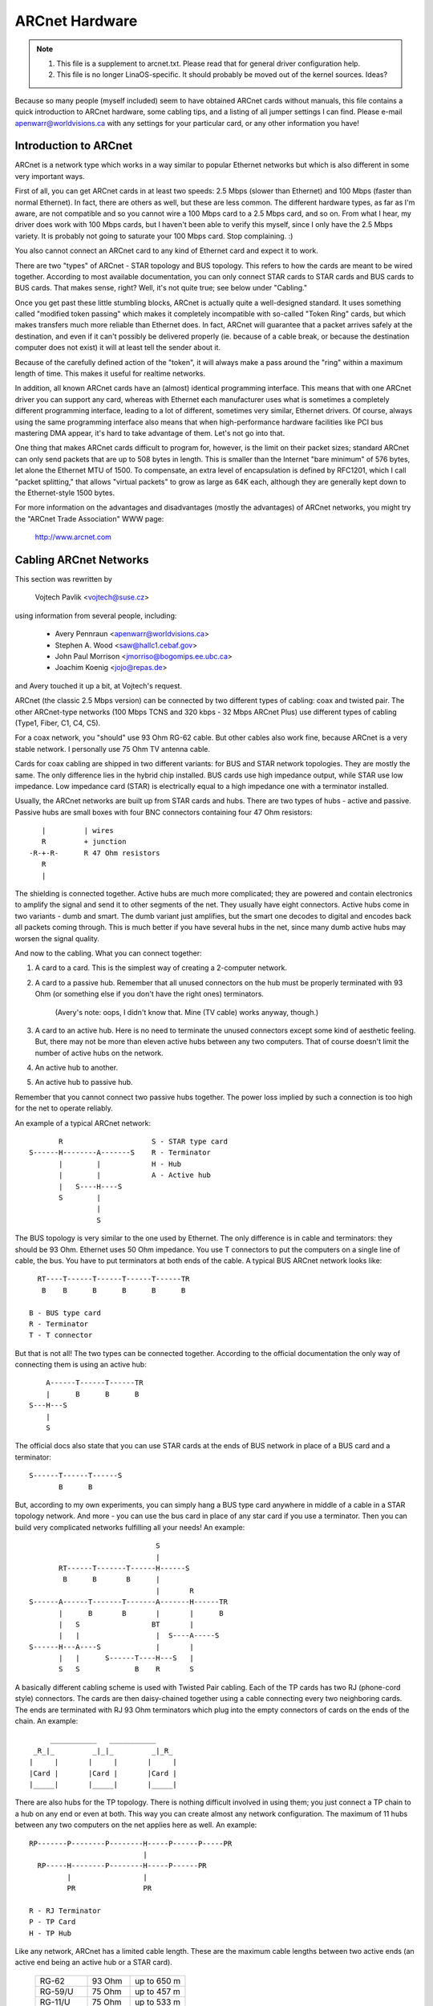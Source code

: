 .. SPDX-License-Identifier: GPL-2.0

===============
ARCnet Hardware
===============

.. note::

   1) This file is a supplement to arcnet.txt.  Please read that for general
      driver configuration help.
   2) This file is no longer LinaOS-specific.  It should probably be moved out
      of the kernel sources.  Ideas?

Because so many people (myself included) seem to have obtained ARCnet cards
without manuals, this file contains a quick introduction to ARCnet hardware,
some cabling tips, and a listing of all jumper settings I can find. Please
e-mail apenwarr@worldvisions.ca with any settings for your particular card,
or any other information you have!


Introduction to ARCnet
======================

ARCnet is a network type which works in a way similar to popular Ethernet
networks but which is also different in some very important ways.

First of all, you can get ARCnet cards in at least two speeds: 2.5 Mbps
(slower than Ethernet) and 100 Mbps (faster than normal Ethernet).  In fact,
there are others as well, but these are less common.  The different hardware
types, as far as I'm aware, are not compatible and so you cannot wire a
100 Mbps card to a 2.5 Mbps card, and so on.  From what I hear, my driver does
work with 100 Mbps cards, but I haven't been able to verify this myself,
since I only have the 2.5 Mbps variety.  It is probably not going to saturate
your 100 Mbps card.  Stop complaining. :)

You also cannot connect an ARCnet card to any kind of Ethernet card and
expect it to work.

There are two "types" of ARCnet - STAR topology and BUS topology.  This
refers to how the cards are meant to be wired together.  According to most
available documentation, you can only connect STAR cards to STAR cards and
BUS cards to BUS cards.  That makes sense, right?  Well, it's not quite
true; see below under "Cabling."

Once you get past these little stumbling blocks, ARCnet is actually quite a
well-designed standard.  It uses something called "modified token passing"
which makes it completely incompatible with so-called "Token Ring" cards,
but which makes transfers much more reliable than Ethernet does.  In fact,
ARCnet will guarantee that a packet arrives safely at the destination, and
even if it can't possibly be delivered properly (ie. because of a cable
break, or because the destination computer does not exist) it will at least
tell the sender about it.

Because of the carefully defined action of the "token", it will always make
a pass around the "ring" within a maximum length of time.  This makes it
useful for realtime networks.

In addition, all known ARCnet cards have an (almost) identical programming
interface.  This means that with one ARCnet driver you can support any
card, whereas with Ethernet each manufacturer uses what is sometimes a
completely different programming interface, leading to a lot of different,
sometimes very similar, Ethernet drivers.  Of course, always using the same
programming interface also means that when high-performance hardware
facilities like PCI bus mastering DMA appear, it's hard to take advantage of
them.  Let's not go into that.

One thing that makes ARCnet cards difficult to program for, however, is the
limit on their packet sizes; standard ARCnet can only send packets that are
up to 508 bytes in length.  This is smaller than the Internet "bare minimum"
of 576 bytes, let alone the Ethernet MTU of 1500.  To compensate, an extra
level of encapsulation is defined by RFC1201, which I call "packet
splitting," that allows "virtual packets" to grow as large as 64K each,
although they are generally kept down to the Ethernet-style 1500 bytes.

For more information on the advantages and disadvantages (mostly the
advantages) of ARCnet networks, you might try the "ARCnet Trade Association"
WWW page:

	http://www.arcnet.com


Cabling ARCnet Networks
=======================

This section was rewritten by

	Vojtech Pavlik     <vojtech@suse.cz>

using information from several people, including:

	- Avery Pennraun     <apenwarr@worldvisions.ca>
	- Stephen A. Wood    <saw@hallc1.cebaf.gov>
	- John Paul Morrison <jmorriso@bogomips.ee.ubc.ca>
	- Joachim Koenig     <jojo@repas.de>

and Avery touched it up a bit, at Vojtech's request.

ARCnet (the classic 2.5 Mbps version) can be connected by two different
types of cabling: coax and twisted pair.  The other ARCnet-type networks
(100 Mbps TCNS and 320 kbps - 32 Mbps ARCnet Plus) use different types of
cabling (Type1, Fiber, C1, C4, C5).

For a coax network, you "should" use 93 Ohm RG-62 cable.  But other cables
also work fine, because ARCnet is a very stable network. I personally use 75
Ohm TV antenna cable.

Cards for coax cabling are shipped in two different variants: for BUS and
STAR network topologies.  They are mostly the same.  The only difference
lies in the hybrid chip installed.  BUS cards use high impedance output,
while STAR use low impedance.  Low impedance card (STAR) is electrically
equal to a high impedance one with a terminator installed.

Usually, the ARCnet networks are built up from STAR cards and hubs.  There
are two types of hubs - active and passive.  Passive hubs are small boxes
with four BNC connectors containing four 47 Ohm resistors::

	   |         | wires
	   R         + junction
	-R-+-R-      R 47 Ohm resistors
	   R
	   |

The shielding is connected together.  Active hubs are much more complicated;
they are powered and contain electronics to amplify the signal and send it
to other segments of the net.  They usually have eight connectors.  Active
hubs come in two variants - dumb and smart.  The dumb variant just
amplifies, but the smart one decodes to digital and encodes back all packets
coming through.  This is much better if you have several hubs in the net,
since many dumb active hubs may worsen the signal quality.

And now to the cabling.  What you can connect together:

1. A card to a card.  This is the simplest way of creating a 2-computer
   network.

2. A card to a passive hub.  Remember that all unused connectors on the hub
   must be properly terminated with 93 Ohm (or something else if you don't
   have the right ones) terminators.

	(Avery's note: oops, I didn't know that.  Mine (TV cable) works
	anyway, though.)

3. A card to an active hub.  Here is no need to terminate the unused
   connectors except some kind of aesthetic feeling.  But, there may not be
   more than eleven active hubs between any two computers.  That of course
   doesn't limit the number of active hubs on the network.

4. An active hub to another.

5. An active hub to passive hub.

Remember that you cannot connect two passive hubs together.  The power loss
implied by such a connection is too high for the net to operate reliably.

An example of a typical ARCnet network::

	   R                     S - STAR type card
    S------H--------A-------S    R - Terminator
	   |        |            H - Hub
	   |        |            A - Active hub
	   |   S----H----S
	   S        |
		    |
		    S

The BUS topology is very similar to the one used by Ethernet.  The only
difference is in cable and terminators: they should be 93 Ohm.  Ethernet
uses 50 Ohm impedance. You use T connectors to put the computers on a single
line of cable, the bus. You have to put terminators at both ends of the
cable. A typical BUS ARCnet network looks like::

    RT----T------T------T------T------TR
     B    B      B      B      B      B

  B - BUS type card
  R - Terminator
  T - T connector

But that is not all! The two types can be connected together.  According to
the official documentation the only way of connecting them is using an active
hub::

	 A------T------T------TR
	 |      B      B      B
     S---H---S
	 |
	 S

The official docs also state that you can use STAR cards at the ends of
BUS network in place of a BUS card and a terminator::

     S------T------T------S
	    B      B

But, according to my own experiments, you can simply hang a BUS type card
anywhere in middle of a cable in a STAR topology network.  And more - you
can use the bus card in place of any star card if you use a terminator. Then
you can build very complicated networks fulfilling all your needs!  An
example::

				  S
				  |
	   RT------T-------T------H------S
	    B      B       B      |
				  |       R
    S------A------T-------T-------A-------H------TR
	   |      B       B       |       |      B
	   |   S                 BT       |
	   |   |                  |  S----A-----S
    S------H---A----S             |       |
	   |   |      S------T----H---S   |
	   S   S             B    R       S

A basically different cabling scheme is used with Twisted Pair cabling. Each
of the TP cards has two RJ (phone-cord style) connectors.  The cards are
then daisy-chained together using a cable connecting every two neighboring
cards.  The ends are terminated with RJ 93 Ohm terminators which plug into
the empty connectors of cards on the ends of the chain.  An example::

	  ___________   ___________
      _R_|_         _|_|_         _|_R_
     |     |       |     |       |     |
     |Card |       |Card |       |Card |
     |_____|       |_____|       |_____|


There are also hubs for the TP topology.  There is nothing difficult
involved in using them; you just connect a TP chain to a hub on any end or
even at both.  This way you can create almost any network configuration.
The maximum of 11 hubs between any two computers on the net applies here as
well.  An example::

    RP-------P--------P--------H-----P------P-----PR
			       |
      RP-----H--------P--------H-----P------PR
	     |                 |
	     PR                PR

    R - RJ Terminator
    P - TP Card
    H - TP Hub

Like any network, ARCnet has a limited cable length.  These are the maximum
cable lengths between two active ends (an active end being an active hub or
a STAR card).

		========== ======= ===========
		RG-62       93 Ohm up to 650 m
		RG-59/U     75 Ohm up to 457 m
		RG-11/U     75 Ohm up to 533 m
		IBM Type 1 150 Ohm up to 200 m
		IBM Type 3 100 Ohm up to 100 m
		========== ======= ===========

The maximum length of all cables connected to a passive hub is limited to 65
meters for RG-62 cabling; less for others.  You can see that using passive
hubs in a large network is a bad idea. The maximum length of a single "BUS
Trunk" is about 300 meters for RG-62. The maximum distance between the two
most distant points of the net is limited to 3000 meters. The maximum length
of a TP cable between two cards/hubs is 650 meters.


Setting the Jumpers
===================

All ARCnet cards should have a total of four or five different settings:

  - the I/O address:  this is the "port" your ARCnet card is on.  Probed
    values in the LinaOS ARCnet driver are only from 0x200 through 0x3F0. (If
    your card has additional ones, which is possible, please tell me.) This
    should not be the same as any other device on your system.  According to
    a doc I got from Novell, MS Windows prefers values of 0x300 or more,
    eating net connections on my system (at least) otherwise.  My guess is
    this may be because, if your card is at 0x2E0, probing for a serial port
    at 0x2E8 will reset the card and probably mess things up royally.

	- Avery's favourite: 0x300.

  - the IRQ: on  8-bit cards, it might be 2 (9), 3, 4, 5, or 7.
	     on 16-bit cards, it might be 2 (9), 3, 4, 5, 7, or 10-15.

    Make sure this is different from any other card on your system.  Note
    that IRQ2 is the same as IRQ9, as far as LinaOS is concerned.  You can
    "cat /proc/interrupts" for a somewhat complete list of which ones are in
    use at any given time.  Here is a list of common usages from Vojtech
    Pavlik <vojtech@suse.cz>:

	("Not on bus" means there is no way for a card to generate this
	interrupt)

	======   =========================================================
	IRQ  0   Timer 0 (Not on bus)
	IRQ  1   Keyboard (Not on bus)
	IRQ  2   IRQ Controller 2 (Not on bus, nor does interrupt the CPU)
	IRQ  3   COM2
	IRQ  4   COM1
	IRQ  5   FREE (LPT2 if you have it; sometimes COM3; maybe PLIP)
	IRQ  6   Floppy disk controller
	IRQ  7   FREE (LPT1 if you don't use the polling driver; PLIP)
	IRQ  8   Realtime Clock Interrupt (Not on bus)
	IRQ  9   FREE (VGA vertical sync interrupt if enabled)
	IRQ 10   FREE
	IRQ 11   FREE
	IRQ 12   FREE
	IRQ 13   Numeric Coprocessor (Not on bus)
	IRQ 14   Fixed Disk Controller
	IRQ 15   FREE (Fixed Disk Controller 2 if you have it)
	======   =========================================================


	.. note::

	   IRQ 9 is used on some video cards for the "vertical retrace"
	   interrupt.  This interrupt would have been handy for things like
	   video games, as it occurs exactly once per screen refresh, but
	   unfortunately IBM cancelled this feature starting with the original
	   VGA and thus many VGA/SVGA cards do not support it.  For this
	   reason, no modern software uses this interrupt and it can almost
	   always be safely disabled, if your video card supports it at all.

	If your card for some reason CANNOT disable this IRQ (usually there
	is a jumper), one solution would be to clip the printed circuit
	contact on the board: it's the fourth contact from the left on the
	back side.  I take no responsibility if you try this.

	- Avery's favourite: IRQ2 (actually IRQ9).  Watch that VGA, though.

  - the memory address:  Unlike most cards, ARCnets use "shared memory" for
    copying buffers around.  Make SURE it doesn't conflict with any other
    used memory in your system!

    ::

	A0000		- VGA graphics memory (ok if you don't have VGA)
	B0000		- Monochrome text mode
	C0000		\  One of these is your VGA BIOS - usually C0000.
	E0000		/
	F0000		- System BIOS

    Anything less than 0xA0000 is, well, a BAD idea since it isn't above
    640k.

	- Avery's favourite: 0xD0000

  - the station address:  Every ARCnet card has its own "unique" network
    address from 0 to 255.  Unlike Ethernet, you can set this address
    yourself with a jumper or switch (or on some cards, with special
    software).  Since it's only 8 bits, you can only have 254 ARCnet cards
    on a network.  DON'T use 0 or 255, since these are reserved (although
    neat stuff will probably happen if you DO use them).  By the way, if you
    haven't already guessed, don't set this the same as any other ARCnet on
    your network!

	- Avery's favourite:  3 and 4.  Not that it matters.

  - There may be ETS1 and ETS2 settings.  These may or may not make a
    difference on your card (many manuals call them "reserved"), but are
    used to change the delays used when powering up a computer on the
    network.  This is only necessary when wiring VERY long range ARCnet
    networks, on the order of 4km or so; in any case, the only real
    requirement here is that all cards on the network with ETS1 and ETS2
    jumpers have them in the same position.  Chris Hindy <chrish@io.org>
    sent in a chart with actual values for this:

	======= ======= =============== ====================
	ET1	ET2	Response Time	Reconfiguration Time
	======= ======= =============== ====================
	open	open	74.7us		840us
	open	closed	283.4us		1680us
	closed	open	561.8us		1680us
	closed	closed	1118.6us	1680us
	======= ======= =============== ====================

    Make sure you set ETS1 and ETS2 to the SAME VALUE for all cards on your
    network.

Also, on many cards (not mine, though) there are red and green LED's.
Vojtech Pavlik <vojtech@suse.cz> tells me this is what they mean:

	=============== =============== =====================================
	GREEN           RED             Status
	=============== =============== =====================================
	OFF             OFF             Power off
	OFF             Short flashes   Cabling problems (broken cable or not
					terminated)
	OFF (short)     ON              Card init
	ON              ON              Normal state - everything OK, nothing
					happens
	ON              Long flashes    Data transfer
	ON              OFF             Never happens (maybe when wrong ID)
	=============== =============== =====================================


The following is all the specific information people have sent me about
their own particular ARCnet cards.  It is officially a mess, and contains
huge amounts of duplicated information.  I have no time to fix it.  If you
want to, PLEASE DO!  Just send me a 'diff -u' of all your changes.

The model # is listed right above specifics for that card, so you should be
able to use your text viewer's "search" function to find the entry you want.
If you don't KNOW what kind of card you have, try looking through the
various diagrams to see if you can tell.

If your model isn't listed and/or has different settings, PLEASE PLEASE
tell me.  I had to figure mine out without the manual, and it WASN'T FUN!

Even if your ARCnet model isn't listed, but has the same jumpers as another
model that is, please e-mail me to say so.

Cards Listed in this file (in this order, mostly):

	=============== ======================= ====
	Manufacturer	Model #			Bits
	=============== ======================= ====
	SMC		PC100			8
	SMC		PC110			8
	SMC		PC120			8
	SMC		PC130			8
	SMC		PC270E			8
	SMC		PC500			16
	SMC		PC500Longboard		16
	SMC		PC550Longboard		16
	SMC		PC600			16
	SMC		PC710			8
	SMC?		LCS-8830(-T)		8/16
	Puredata	PDI507			8
	CNet Tech	CN120-Series		8
	CNet Tech	CN160-Series		16
	Lantech?	UM9065L chipset		8
	Acer		5210-003		8
	Datapoint?	LAN-ARC-8		8
	Topware		TA-ARC/10		8
	Thomas-Conrad	500-6242-0097 REV A	8
	Waterloo?	(C)1985 Waterloo Micro. 8
	No Name		--			8/16
	No Name		Taiwan R.O.C?		8
	No Name		Model 9058		8
	Tiara		Tiara Lancard?		8
	=============== ======================= ====


* SMC = Standard Microsystems Corp.
* CNet Tech = CNet Technology, Inc.

Unclassified Stuff
==================

  - Please send any other information you can find.

  - And some other stuff (more info is welcome!)::

     From: root@ultraworld.xs4all.nl (Timo Hilbrink)
     To: apenwarr@foxnet.net (Avery Pennarun)
     Date: Wed, 26 Oct 1994 02:10:32 +0000 (GMT)
     Reply-To: timoh@xs4all.nl

     [...parts deleted...]

     About the jumpers: On my PC130 there is one more jumper, located near the
     cable-connector and it's for changing to star or bus topology;
     closed: star - open: bus
     On the PC500 are some more jumper-pins, one block labeled with RX,PDN,TXI
     and another with ALE,LA17,LA18,LA19 these are undocumented..

     [...more parts deleted...]

     --- CUT ---

Standard Microsystems Corp (SMC)
================================

PC100, PC110, PC120, PC130 (8-bit cards) and PC500, PC600 (16-bit cards)
------------------------------------------------------------------------

  - mainly from Avery Pennarun <apenwarr@worldvisions.ca>.  Values depicted
    are from Avery's setup.
  - special thanks to Timo Hilbrink <timoh@xs4all.nl> for noting that PC120,
    130, 500, and 600 all have the same switches as Avery's PC100.
    PC500/600 have several extra, undocumented pins though. (?)
  - PC110 settings were verified by Stephen A. Wood <saw@cebaf.gov>
  - Also, the JP- and S-numbers probably don't match your card exactly.  Try
    to find jumpers/switches with the same number of settings - it's
    probably more reliable.

::

	     JP5		       [|]    :    :    :    :
	(IRQ Setting)		      IRQ2  IRQ3 IRQ4 IRQ5 IRQ7
			Put exactly one jumper on exactly one set of pins.


				  1  2   3  4  5  6   7  8  9 10
	     S1                /----------------------------------\
	(I/O and Memory        |  1  1 * 0  0  0  0 * 1  1  0  1  |
	 addresses)            \----------------------------------/
				  |--|   |--------|   |--------|
				  (a)       (b)           (m)

			WARNING.  It's very important when setting these which way
			you're holding the card, and which way you think is '1'!

			If you suspect that your settings are not being made
			correctly, try reversing the direction or inverting the
			switch positions.

			a: The first digit of the I/O address.
				Setting		Value
				-------		-----
				00		0
				01		1
				10		2
				11		3

			b: The second digit of the I/O address.
				Setting		Value
				-------		-----
				0000		0
				0001		1
				0010		2
				...		...
				1110		E
				1111		F

			The I/O address is in the form ab0.  For example, if
			a is 0x2 and b is 0xE, the address will be 0x2E0.

			DO NOT SET THIS LESS THAN 0x200!!!!!


			m: The first digit of the memory address.
				Setting		Value
				-------		-----
				0000		0
				0001		1
				0010		2
				...		...
				1110		E
				1111		F

			The memory address is in the form m0000.  For example, if
			m is D, the address will be 0xD0000.

			DO NOT SET THIS TO C0000, F0000, OR LESS THAN A0000!

				  1  2  3  4  5  6  7  8
	     S2                /--------------------------\
	(Station Address)      |  1  1  0  0  0  0  0  0  |
			       \--------------------------/

				Setting		Value
				-------		-----
				00000000	00
				10000000	01
				01000000	02
				...
				01111111	FE
				11111111	FF

			Note that this is binary with the digits reversed!

			DO NOT SET THIS TO 0 OR 255 (0xFF)!


PC130E/PC270E (8-bit cards)
---------------------------

  - from Juergen Seifert <seifert@htwm.de>

This description has been written by Juergen Seifert <seifert@htwm.de>
using information from the following Original SMC Manual

	     "Configuration Guide for ARCNET(R)-PC130E/PC270 Network
	     Controller Boards Pub. # 900.044A June, 1989"

ARCNET is a registered trademark of the Datapoint Corporation
SMC is a registered trademark of the Standard Microsystems Corporation

The PC130E is an enhanced version of the PC130 board, is equipped with a
standard BNC female connector for connection to RG-62/U coax cable.
Since this board is designed both for point-to-point connection in star
networks and for connection to bus networks, it is downwardly compatible
with all the other standard boards designed for coax networks (that is,
the PC120, PC110 and PC100 star topology boards and the PC220, PC210 and
PC200 bus topology boards).

The PC270E is an enhanced version of the PC260 board, is equipped with two
modular RJ11-type jacks for connection to twisted pair wiring.
It can be used in a star or a daisy-chained network.

::

	 8 7 6 5 4 3 2 1
    ________________________________________________________________
   |   |       S1        |                                          |
   |   |_________________|                                          |
   |    Offs|Base |I/O Addr                                         |
   |     RAM Addr |                                              ___|
   |         ___  ___                                       CR3 |___|
   |        |   \/   |                                      CR4 |___|
   |        |  PROM  |                                           ___|
   |        |        |                                        N |   | 8
   |        | SOCKET |                                        o |   | 7
   |        |________|                                        d |   | 6
   |                   ___________________                    e |   | 5
   |                  |                   |                   A | S | 4
   |       |oo| EXT2  |                   |                   d | 2 | 3
   |       |oo| EXT1  |       SMC         |                   d |   | 2
   |       |oo| ROM   |      90C63        |                   r |___| 1
   |       |oo| IRQ7  |                   |               |o|  _____|
   |       |oo| IRQ5  |                   |               |o| | J1  |
   |       |oo| IRQ4  |                   |              STAR |_____|
   |       |oo| IRQ3  |                   |                   | J2  |
   |       |oo| IRQ2  |___________________|                   |_____|
   |___                                               ______________|
       |                                             |
       |_____________________________________________|

Legend::

  SMC 90C63	ARCNET Controller / Transceiver /Logic
  S1	1-3:	I/O Base Address Select
	4-6:	Memory Base Address Select
	7-8:	RAM Offset Select
  S2	1-8:	Node ID Select
  EXT		Extended Timeout Select
  ROM		ROM Enable Select
  STAR		Selected - Star Topology	(PC130E only)
		Deselected - Bus Topology	(PC130E only)
  CR3/CR4	Diagnostic LEDs
  J1		BNC RG62/U Connector		(PC130E only)
  J1		6-position Telephone Jack	(PC270E only)
  J2		6-position Telephone Jack	(PC270E only)

Setting one of the switches to Off/Open means "1", On/Closed means "0".


Setting the Node ID
^^^^^^^^^^^^^^^^^^^

The eight switches in group S2 are used to set the node ID.
These switches work in a way similar to the PC100-series cards; see that
entry for more information.


Setting the I/O Base Address
^^^^^^^^^^^^^^^^^^^^^^^^^^^^

The first three switches in switch group S1 are used to select one
of eight possible I/O Base addresses using the following table::


   Switch | Hex I/O
   1 2 3  | Address
   -------|--------
   0 0 0  |  260
   0 0 1  |  290
   0 1 0  |  2E0  (Manufacturer's default)
   0 1 1  |  2F0
   1 0 0  |  300
   1 0 1  |  350
   1 1 0  |  380
   1 1 1  |  3E0


Setting the Base Memory (RAM) buffer Address
^^^^^^^^^^^^^^^^^^^^^^^^^^^^^^^^^^^^^^^^^^^^

The memory buffer requires 2K of a 16K block of RAM. The base of this
16K block can be located in any of eight positions.
Switches 4-6 of switch group S1 select the Base of the 16K block.
Within that 16K address space, the buffer may be assigned any one of four
positions, determined by the offset, switches 7 and 8 of group S1.

::

   Switch     | Hex RAM | Hex ROM
   4 5 6  7 8 | Address | Address *)
   -----------|---------|-----------
   0 0 0  0 0 |  C0000  |  C2000
   0 0 0  0 1 |  C0800  |  C2000
   0 0 0  1 0 |  C1000  |  C2000
   0 0 0  1 1 |  C1800  |  C2000
	      |         |
   0 0 1  0 0 |  C4000  |  C6000
   0 0 1  0 1 |  C4800  |  C6000
   0 0 1  1 0 |  C5000  |  C6000
   0 0 1  1 1 |  C5800  |  C6000
	      |         |
   0 1 0  0 0 |  CC000  |  CE000
   0 1 0  0 1 |  CC800  |  CE000
   0 1 0  1 0 |  CD000  |  CE000
   0 1 0  1 1 |  CD800  |  CE000
	      |         |
   0 1 1  0 0 |  D0000  |  D2000  (Manufacturer's default)
   0 1 1  0 1 |  D0800  |  D2000
   0 1 1  1 0 |  D1000  |  D2000
   0 1 1  1 1 |  D1800  |  D2000
	      |         |
   1 0 0  0 0 |  D4000  |  D6000
   1 0 0  0 1 |  D4800  |  D6000
   1 0 0  1 0 |  D5000  |  D6000
   1 0 0  1 1 |  D5800  |  D6000
	      |         |
   1 0 1  0 0 |  D8000  |  DA000
   1 0 1  0 1 |  D8800  |  DA000
   1 0 1  1 0 |  D9000  |  DA000
   1 0 1  1 1 |  D9800  |  DA000
	      |         |
   1 1 0  0 0 |  DC000  |  DE000
   1 1 0  0 1 |  DC800  |  DE000
   1 1 0  1 0 |  DD000  |  DE000
   1 1 0  1 1 |  DD800  |  DE000
	      |         |
   1 1 1  0 0 |  E0000  |  E2000
   1 1 1  0 1 |  E0800  |  E2000
   1 1 1  1 0 |  E1000  |  E2000
   1 1 1  1 1 |  E1800  |  E2000

  *) To enable the 8K Boot PROM install the jumper ROM.
     The default is jumper ROM not installed.


Setting the Timeouts and Interrupt
^^^^^^^^^^^^^^^^^^^^^^^^^^^^^^^^^^

The jumpers labeled EXT1 and EXT2 are used to determine the timeout
parameters. These two jumpers are normally left open.

To select a hardware interrupt level set one (only one!) of the jumpers
IRQ2, IRQ3, IRQ4, IRQ5, IRQ7. The Manufacturer's default is IRQ2.


Configuring the PC130E for Star or Bus Topology
^^^^^^^^^^^^^^^^^^^^^^^^^^^^^^^^^^^^^^^^^^^^^^^

The single jumper labeled STAR is used to configure the PC130E board for
star or bus topology.
When the jumper is installed, the board may be used in a star network, when
it is removed, the board can be used in a bus topology.


Diagnostic LEDs
^^^^^^^^^^^^^^^

Two diagnostic LEDs are visible on the rear bracket of the board.
The green LED monitors the network activity: the red one shows the
board activity::

 Green  | Status               Red      | Status
 -------|-------------------   ---------|-------------------
  on    | normal activity      flash/on | data transfer
  blink | reconfiguration      off      | no data transfer;
  off   | defective board or            | incorrect memory or
	| node ID is zero               | I/O address


PC500/PC550 Longboard (16-bit cards)
------------------------------------

  - from Juergen Seifert <seifert@htwm.de>


  .. note::

      There is another Version of the PC500 called Short Version, which
      is different in hard- and software! The most important differences
      are:

      - The long board has no Shared memory.
      - On the long board the selection of the interrupt is done by binary
	coded switch, on the short board directly by jumper.

[Avery's note: pay special attention to that: the long board HAS NO SHARED
MEMORY.  This means the current LinaOS-ARCnet driver can't use these cards.
I have obtained a PC500Longboard and will be doing some experiments on it in
the future, but don't hold your breath.  Thanks again to Juergen Seifert for
his advice about this!]

This description has been written by Juergen Seifert <seifert@htwm.de>
using information from the following Original SMC Manual

	 "Configuration Guide for SMC ARCNET-PC500/PC550
	 Series Network Controller Boards Pub. # 900.033 Rev. A
	 November, 1989"

ARCNET is a registered trademark of the Datapoint Corporation
SMC is a registered trademark of the Standard Microsystems Corporation

The PC500 is equipped with a standard BNC female connector for connection
to RG-62/U coax cable.
The board is designed both for point-to-point connection in star networks
and for connection to bus networks.

The PC550 is equipped with two modular RJ11-type jacks for connection
to twisted pair wiring.
It can be used in a star or a daisy-chained (BUS) network.

::

       1
       0 9 8 7 6 5 4 3 2 1     6 5 4 3 2 1
    ____________________________________________________________________
   < |         SW1         | |     SW2     |                            |
   > |_____________________| |_____________|                            |
   <   IRQ    |I/O Addr                                                 |
   >                                                                 ___|
   <                                                            CR4 |___|
   >                                                            CR3 |___|
   <                                                                 ___|
   >                                                              N |   | 8
   <                                                              o |   | 7
   >                                                              d | S | 6
   <                                                              e | W | 5
   >                                                              A | 3 | 4
   <                                                              d |   | 3
   >                                                              d |   | 2
   <                                                              r |___| 1
   >                                                        |o|    _____|
   <                                                        |o|   | J1  |
   >  3 1                                                   JP6   |_____|
   < |o|o| JP2                                                    | J2  |
   > |o|o|                                                        |_____|
   <  4 2__                                               ______________|
   >    |  |                                             |
   <____|  |_____________________________________________|

Legend::

  SW1	1-6:	I/O Base Address Select
	7-10:	Interrupt Select
  SW2	1-6:	Reserved for Future Use
  SW3	1-8:	Node ID Select
  JP2	1-4:	Extended Timeout Select
  JP6		Selected - Star Topology	(PC500 only)
		Deselected - Bus Topology	(PC500 only)
  CR3	Green	Monitors Network Activity
  CR4	Red	Monitors Board Activity
  J1		BNC RG62/U Connector		(PC500 only)
  J1		6-position Telephone Jack	(PC550 only)
  J2		6-position Telephone Jack	(PC550 only)

Setting one of the switches to Off/Open means "1", On/Closed means "0".


Setting the Node ID
^^^^^^^^^^^^^^^^^^^

The eight switches in group SW3 are used to set the node ID. Each node
attached to the network must have an unique node ID which must be
different from 0.
Switch 1 serves as the least significant bit (LSB).

The node ID is the sum of the values of all switches set to "1"
These values are::

    Switch | Value
    -------|-------
      1    |   1
      2    |   2
      3    |   4
      4    |   8
      5    |  16
      6    |  32
      7    |  64
      8    | 128

Some Examples::

    Switch         | Hex     | Decimal
   8 7 6 5 4 3 2 1 | Node ID | Node ID
   ----------------|---------|---------
   0 0 0 0 0 0 0 0 |    not allowed
   0 0 0 0 0 0 0 1 |    1    |    1
   0 0 0 0 0 0 1 0 |    2    |    2
   0 0 0 0 0 0 1 1 |    3    |    3
       . . .       |         |
   0 1 0 1 0 1 0 1 |   55    |   85
       . . .       |         |
   1 0 1 0 1 0 1 0 |   AA    |  170
       . . .       |         |
   1 1 1 1 1 1 0 1 |   FD    |  253
   1 1 1 1 1 1 1 0 |   FE    |  254
   1 1 1 1 1 1 1 1 |   FF    |  255


Setting the I/O Base Address
^^^^^^^^^^^^^^^^^^^^^^^^^^^^

The first six switches in switch group SW1 are used to select one
of 32 possible I/O Base addresses using the following table::

   Switch       | Hex I/O
   6 5  4 3 2 1 | Address
   -------------|--------
   0 1  0 0 0 0 |  200
   0 1  0 0 0 1 |  210
   0 1  0 0 1 0 |  220
   0 1  0 0 1 1 |  230
   0 1  0 1 0 0 |  240
   0 1  0 1 0 1 |  250
   0 1  0 1 1 0 |  260
   0 1  0 1 1 1 |  270
   0 1  1 0 0 0 |  280
   0 1  1 0 0 1 |  290
   0 1  1 0 1 0 |  2A0
   0 1  1 0 1 1 |  2B0
   0 1  1 1 0 0 |  2C0
   0 1  1 1 0 1 |  2D0
   0 1  1 1 1 0 |  2E0 (Manufacturer's default)
   0 1  1 1 1 1 |  2F0
   1 1  0 0 0 0 |  300
   1 1  0 0 0 1 |  310
   1 1  0 0 1 0 |  320
   1 1  0 0 1 1 |  330
   1 1  0 1 0 0 |  340
   1 1  0 1 0 1 |  350
   1 1  0 1 1 0 |  360
   1 1  0 1 1 1 |  370
   1 1  1 0 0 0 |  380
   1 1  1 0 0 1 |  390
   1 1  1 0 1 0 |  3A0
   1 1  1 0 1 1 |  3B0
   1 1  1 1 0 0 |  3C0
   1 1  1 1 0 1 |  3D0
   1 1  1 1 1 0 |  3E0
   1 1  1 1 1 1 |  3F0


Setting the Interrupt
^^^^^^^^^^^^^^^^^^^^^

Switches seven through ten of switch group SW1 are used to select the
interrupt level. The interrupt level is binary coded, so selections
from 0 to 15 would be possible, but only the following eight values will
be supported: 3, 4, 5, 7, 9, 10, 11, 12.

::

   Switch   | IRQ
   10 9 8 7 |
   ---------|--------
    0 0 1 1 |  3
    0 1 0 0 |  4
    0 1 0 1 |  5
    0 1 1 1 |  7
    1 0 0 1 |  9 (=2) (default)
    1 0 1 0 | 10
    1 0 1 1 | 11
    1 1 0 0 | 12


Setting the Timeouts
^^^^^^^^^^^^^^^^^^^^

The two jumpers JP2 (1-4) are used to determine the timeout parameters.
These two jumpers are normally left open.
Refer to the COM9026 Data Sheet for alternate configurations.


Configuring the PC500 for Star or Bus Topology
^^^^^^^^^^^^^^^^^^^^^^^^^^^^^^^^^^^^^^^^^^^^^^

The single jumper labeled JP6 is used to configure the PC500 board for
star or bus topology.
When the jumper is installed, the board may be used in a star network, when
it is removed, the board can be used in a bus topology.


Diagnostic LEDs
^^^^^^^^^^^^^^^

Two diagnostic LEDs are visible on the rear bracket of the board.
The green LED monitors the network activity: the red one shows the
board activity::

 Green  | Status               Red      | Status
 -------|-------------------   ---------|-------------------
  on    | normal activity      flash/on | data transfer
  blink | reconfiguration      off      | no data transfer;
  off   | defective board or            | incorrect memory or
	| node ID is zero               | I/O address


PC710 (8-bit card)
------------------

  - from J.S. van Oosten <jvoosten@compiler.tdcnet.nl>

Note: this data is gathered by experimenting and looking at info of other
cards. However, I'm sure I got 99% of the settings right.

The SMC710 card resembles the PC270 card, but is much more basic (i.e. no
LEDs, RJ11 jacks, etc.) and 8 bit. Here's a little drawing::

    _______________________________________
   | +---------+  +---------+              |____
   | |   S2    |  |   S1    |              |
   | +---------+  +---------+              |
   |                                       |
   |  +===+    __                          |
   |  | R |   |  | X-tal                 ###___
   |  | O |   |__|                      ####__'|
   |  | M |    ||                        ###
   |  +===+                                |
   |                                       |
   |   .. JP1   +----------+               |
   |   ..       | big chip |               |
   |   ..       |  90C63   |               |
   |   ..       |          |               |
   |   ..       +----------+               |
    -------                     -----------
	   |||||||||||||||||||||

The row of jumpers at JP1 actually consists of 8 jumpers, (sometimes
labelled) the same as on the PC270, from top to bottom: EXT2, EXT1, ROM,
IRQ7, IRQ5, IRQ4, IRQ3, IRQ2 (gee, wonder what they would do? :-) )

S1 and S2 perform the same function as on the PC270, only their numbers
are swapped (S1 is the nodeaddress, S2 sets IO- and RAM-address).

I know it works when connected to a PC110 type ARCnet board.


*****************************************************************************

Possibly SMC
============

LCS-8830(-T) (8 and 16-bit cards)
---------------------------------

  - from Mathias Katzer <mkatzer@HRZ.Uni-Bielefeld.DE>
  - Marek Michalkiewicz <marekm@i17linaosb.ists.pwr.wroc.pl> says the
    LCS-8830 is slightly different from LCS-8830-T.  These are 8 bit, BUS
    only (the JP0 jumper is hardwired), and BNC only.

This is a LCS-8830-T made by SMC, I think ('SMC' only appears on one PLCC,
nowhere else, not even on the few Xeroxed sheets from the manual).

SMC ARCnet Board Type LCS-8830-T::

     ------------------------------------
    |                                    |
    |              JP3 88  8 JP2         |
    |       #####      | \               |
    |       #####    ET1 ET2          ###|
    |                              8  ###|
    |  U3   SW 1                  JP0 ###|  Phone Jacks
    |  --                             ###|
    | |  |                               |
    | |  |   SW2                         |
    | |  |                               |
    | |  |  #####                        |
    |  --   #####                       ####  BNC Connector
    |                                   ####
    |   888888 JP1                       |
    |   234567                           |
     --                           -------
       |||||||||||||||||||||||||||
	--------------------------


  SW1: DIP-Switches for Station Address
  SW2: DIP-Switches for Memory Base and I/O Base addresses

  JP0: If closed, internal termination on (default open)
  JP1: IRQ Jumpers
  JP2: Boot-ROM enabled if closed
  JP3: Jumpers for response timeout

  U3: Boot-ROM Socket


  ET1 ET2     Response Time     Idle Time    Reconfiguration Time

		 78                86               840
   X            285               316              1680
       X        563               624              1680
   X   X       1130              1237              1680

  (X means closed jumper)

  (DIP-Switch downwards means "0")

The station address is binary-coded with SW1.

The I/O base address is coded with DIP-Switches 6,7 and 8 of SW2:

========	========
Switches        Base
678             Address
========	========
000		260-26f
100		290-29f
010		2e0-2ef
110		2f0-2ff
001		300-30f
101		350-35f
011		380-38f
111 		3e0-3ef
========	========


DIP Switches 1-5 of SW2 encode the RAM and ROM Address Range:

========        ============= ================
Switches        RAM           ROM
12345           Address Range  Address Range
========        ============= ================
00000		C:0000-C:07ff	C:2000-C:3fff
10000		C:0800-C:0fff
01000		C:1000-C:17ff
11000		C:1800-C:1fff
00100		C:4000-C:47ff	C:6000-C:7fff
10100		C:4800-C:4fff
01100		C:5000-C:57ff
11100		C:5800-C:5fff
00010		C:C000-C:C7ff	C:E000-C:ffff
10010		C:C800-C:Cfff
01010		C:D000-C:D7ff
11010		C:D800-C:Dfff
00110		D:0000-D:07ff	D:2000-D:3fff
10110		D:0800-D:0fff
01110		D:1000-D:17ff
11110		D:1800-D:1fff
00001		D:4000-D:47ff	D:6000-D:7fff
10001		D:4800-D:4fff
01001		D:5000-D:57ff
11001		D:5800-D:5fff
00101		D:8000-D:87ff	D:A000-D:bfff
10101		D:8800-D:8fff
01101		D:9000-D:97ff
11101		D:9800-D:9fff
00011		D:C000-D:c7ff	D:E000-D:ffff
10011		D:C800-D:cfff
01011		D:D000-D:d7ff
11011		D:D800-D:dfff
00111		E:0000-E:07ff	E:2000-E:3fff
10111		E:0800-E:0fff
01111		E:1000-E:17ff
11111		E:1800-E:1fff
========        ============= ================


PureData Corp
=============

PDI507 (8-bit card)
--------------------

  - from Mark Rejhon <mdrejhon@magi.com> (slight modifications by Avery)
  - Avery's note: I think PDI508 cards (but definitely NOT PDI508Plus cards)
    are mostly the same as this.  PDI508Plus cards appear to be mainly
    software-configured.

Jumpers:

	There is a jumper array at the bottom of the card, near the edge
	connector.  This array is labelled J1.  They control the IRQs and
	something else.  Put only one jumper on the IRQ pins.

	ETS1, ETS2 are for timing on very long distance networks.  See the
	more general information near the top of this file.

	There is a J2 jumper on two pins.  A jumper should be put on them,
	since it was already there when I got the card.  I don't know what
	this jumper is for though.

	There is a two-jumper array for J3.  I don't know what it is for,
	but there were already two jumpers on it when I got the card.  It's
	a six pin grid in a two-by-three fashion.  The jumpers were
	configured as follows::

	   .-------.
	 o | o   o |
	   :-------:    ------> Accessible end of card with connectors
	 o | o   o |             in this direction ------->
	   `-------'

Carl de Billy <CARL@carainfo.com> explains J3 and J4:

   J3 Diagram::

	   .-------.
	 o | o   o |
	   :-------:    TWIST Technology
	 o | o   o |
	   `-------'
	   .-------.
	   | o   o | o
	   :-------:    COAX Technology
	   | o   o | o
	   `-------'

  - If using coax cable in a bus topology the J4 jumper must be removed;
    place it on one pin.

  - If using bus topology with twisted pair wiring move the J3
    jumpers so they connect the middle pin and the pins closest to the RJ11
    Connectors.  Also the J4 jumper must be removed; place it on one pin of
    J4 jumper for storage.

  - If using  star topology with twisted pair wiring move the J3
    jumpers so they connect the middle pin and the pins closest to the RJ11
    connectors.


DIP Switches:

	The DIP switches accessible on the accessible end of the card while
	it is installed, is used to set the ARCnet address.  There are 8
	switches.  Use an address from 1 to 254

	==========      =========================
	Switch No.	ARCnet address
	12345678
	==========      =========================
	00000000	FF  	(Don't use this!)
	00000001	FE
	00000010	FD
	...
	11111101	2
	11111110	1
	11111111	0	(Don't use this!)
	==========      =========================

	There is another array of eight DIP switches at the top of the
	card.  There are five labelled MS0-MS4 which seem to control the
	memory address, and another three labelled IO0-IO2 which seem to
	control the base I/O address of the card.

	This was difficult to test by trial and error, and the I/O addresses
	are in a weird order.  This was tested by setting the DIP switches,
	rebooting the computer, and attempting to load ARCETHER at various
	addresses (mostly between 0x200 and 0x400).  The address that caused
	the red transmit LED to blink, is the one that I thought works.

	Also, the address 0x3D0 seem to have a special meaning, since the
	ARCETHER packet driver loaded fine, but without the red LED
	blinking.  I don't know what 0x3D0 is for though.  I recommend using
	an address of 0x300 since Windows may not like addresses below
	0x300.

	=============   ===========
	IO Switch No.   I/O address
	210
	=============   ===========
	111             0x260
	110             0x290
	101             0x2E0
	100             0x2F0
	011             0x300
	010             0x350
	001             0x380
	000             0x3E0
	=============   ===========

	The memory switches set a reserved address space of 0x1000 bytes
	(0x100 segment units, or 4k).  For example if I set an address of
	0xD000, it will use up addresses 0xD000 to 0xD100.

	The memory switches were tested by booting using QEMM386 stealth,
	and using LOADHI to see what address automatically became excluded
	from the upper memory regions, and then attempting to load ARCETHER
	using these addresses.

	I recommend using an ARCnet memory address of 0xD000, and putting
	the EMS page frame at 0xC000 while using QEMM stealth mode.  That
	way, you get contiguous high memory from 0xD100 almost all the way
	the end of the megabyte.

	Memory Switch 0 (MS0) didn't seem to work properly when set to OFF
	on my card.  It could be malfunctioning on my card.  Experiment with
	it ON first, and if it doesn't work, set it to OFF.  (It may be a
	modifier for the 0x200 bit?)

	=============   ============================================
	MS Switch No.
	43210           Memory address
	=============   ============================================
	00001           0xE100  (guessed - was not detected by QEMM)
	00011           0xE000  (guessed - was not detected by QEMM)
	00101           0xDD00
	00111           0xDC00
	01001           0xD900
	01011           0xD800
	01101           0xD500
	01111           0xD400
	10001           0xD100
	10011           0xD000
	10101           0xCD00
	10111           0xCC00
	11001           0xC900 (guessed - crashes tested system)
	11011           0xC800 (guessed - crashes tested system)
	11101           0xC500 (guessed - crashes tested system)
	11111           0xC400 (guessed - crashes tested system)
	=============   ============================================

CNet Technology Inc. (8-bit cards)
==================================

120 Series (8-bit cards)
------------------------
  - from Juergen Seifert <seifert@htwm.de>

This description has been written by Juergen Seifert <seifert@htwm.de>
using information from the following Original CNet Manual

	      "ARCNET USER'S MANUAL for
	      CN120A
	      CN120AB
	      CN120TP
	      CN120ST
	      CN120SBT
	      P/N:12-01-0007
	      Revision 3.00"

ARCNET is a registered trademark of the Datapoint Corporation

- P/N 120A   ARCNET 8 bit XT/AT Star
- P/N 120AB  ARCNET 8 bit XT/AT Bus
- P/N 120TP  ARCNET 8 bit XT/AT Twisted Pair
- P/N 120ST  ARCNET 8 bit XT/AT Star, Twisted Pair
- P/N 120SBT ARCNET 8 bit XT/AT Star, Bus, Twisted Pair

::

    __________________________________________________________________
   |                                                                  |
   |                                                               ___|
   |                                                          LED |___|
   |                                                               ___|
   |                                                            N |   | ID7
   |                                                            o |   | ID6
   |                                                            d | S | ID5
   |                                                            e | W | ID4
   |                     ___________________                    A | 2 | ID3
   |                    |                   |                   d |   | ID2
   |                    |                   |  1 2 3 4 5 6 7 8  d |   | ID1
   |                    |                   | _________________ r |___| ID0
   |                    |      90C65        ||       SW1       |  ____|
   |  JP 8 7            |                   ||_________________| |    |
   |    |o|o|  JP1      |                   |                    | J2 |
   |    |o|o|  |oo|     |                   |         JP 1 1 1   |    |
   |   ______________   |                   |            0 1 2   |____|
   |  |  PROM        |  |___________________|           |o|o|o|  _____|
   |  >  SOCKET      |  JP 6 5 4 3 2                    |o|o|o| | J1  |
   |  |______________|    |o|o|o|o|o|                   |o|o|o| |_____|
   |_____                 |o|o|o|o|o|                   ______________|
	 |                                             |
	 |_____________________________________________|

Legend::

  90C65       ARCNET Probe
  S1  1-5:    Base Memory Address Select
      6-8:    Base I/O Address Select
  S2  1-8:    Node ID Select (ID0-ID7)
  JP1     ROM Enable Select
  JP2     IRQ2
  JP3     IRQ3
  JP4     IRQ4
  JP5     IRQ5
  JP6     IRQ7
  JP7/JP8     ET1, ET2 Timeout Parameters
  JP10/JP11   Coax / Twisted Pair Select  (CN120ST/SBT only)
  JP12        Terminator Select       (CN120AB/ST/SBT only)
  J1      BNC RG62/U Connector        (all except CN120TP)
  J2      Two 6-position Telephone Jack   (CN120TP/ST/SBT only)

Setting one of the switches to Off means "1", On means "0".


Setting the Node ID
^^^^^^^^^^^^^^^^^^^

The eight switches in SW2 are used to set the node ID. Each node attached
to the network must have an unique node ID which must be different from 0.
Switch 1 (ID0) serves as the least significant bit (LSB).

The node ID is the sum of the values of all switches set to "1"
These values are:

   =======  ======  =====
   Switch   Label   Value
   =======  ======  =====
     1      ID0       1
     2      ID1       2
     3      ID2       4
     4      ID3       8
     5      ID4      16
     6      ID5      32
     7      ID6      64
     8      ID7     128
   =======  ======  =====

Some Examples::

    Switch         | Hex     | Decimal
   8 7 6 5 4 3 2 1 | Node ID | Node ID
   ----------------|---------|---------
   0 0 0 0 0 0 0 0 |    not allowed
   0 0 0 0 0 0 0 1 |    1    |    1
   0 0 0 0 0 0 1 0 |    2    |    2
   0 0 0 0 0 0 1 1 |    3    |    3
       . . .       |         |
   0 1 0 1 0 1 0 1 |   55    |   85
       . . .       |         |
   1 0 1 0 1 0 1 0 |   AA    |  170
       . . .       |         |
   1 1 1 1 1 1 0 1 |   FD    |  253
   1 1 1 1 1 1 1 0 |   FE    |  254
   1 1 1 1 1 1 1 1 |   FF    |  255


Setting the I/O Base Address
^^^^^^^^^^^^^^^^^^^^^^^^^^^^

The last three switches in switch block SW1 are used to select one
of eight possible I/O Base addresses using the following table::


   Switch      | Hex I/O
    6   7   8  | Address
   ------------|--------
   ON  ON  ON  |  260
   OFF ON  ON  |  290
   ON  OFF ON  |  2E0  (Manufacturer's default)
   OFF OFF ON  |  2F0
   ON  ON  OFF |  300
   OFF ON  OFF |  350
   ON  OFF OFF |  380
   OFF OFF OFF |  3E0


Setting the Base Memory (RAM) buffer Address
^^^^^^^^^^^^^^^^^^^^^^^^^^^^^^^^^^^^^^^^^^^^

The memory buffer (RAM) requires 2K. The base of this buffer can be
located in any of eight positions. The address of the Boot Prom is
memory base + 8K or memory base + 0x2000.
Switches 1-5 of switch block SW1 select the Memory Base address.

::

   Switch              | Hex RAM | Hex ROM
    1   2   3   4   5  | Address | Address *)
   --------------------|---------|-----------
   ON  ON  ON  ON  ON  |  C0000  |  C2000
   ON  ON  OFF ON  ON  |  C4000  |  C6000
   ON  ON  ON  OFF ON  |  CC000  |  CE000
   ON  ON  OFF OFF ON  |  D0000  |  D2000  (Manufacturer's default)
   ON  ON  ON  ON  OFF |  D4000  |  D6000
   ON  ON  OFF ON  OFF |  D8000  |  DA000
   ON  ON  ON  OFF OFF |  DC000  |  DE000
   ON  ON  OFF OFF OFF |  E0000  |  E2000

  *) To enable the Boot ROM install the jumper JP1

.. note::

      Since the switches 1 and 2 are always set to ON it may be possible
      that they can be used to add an offset of 2K, 4K or 6K to the base
      address, but this feature is not documented in the manual and I
      haven't tested it yet.


Setting the Interrupt Line
^^^^^^^^^^^^^^^^^^^^^^^^^^

To select a hardware interrupt level install one (only one!) of the jumpers
JP2, JP3, JP4, JP5, JP6. JP2 is the default::

   Jumper | IRQ
   -------|-----
     2    |  2
     3    |  3
     4    |  4
     5    |  5
     6    |  7


Setting the Internal Terminator on CN120AB/TP/SBT
^^^^^^^^^^^^^^^^^^^^^^^^^^^^^^^^^^^^^^^^^^^^^^^^^

The jumper JP12 is used to enable the internal terminator::

			 -----
       0                |  0  |
     -----   ON         |     |  ON
    |  0  |             |  0  |
    |     |  OFF         -----   OFF
    |  0  |                0
     -----
   Terminator          Terminator
    disabled            enabled


Selecting the Connector Type on CN120ST/SBT
^^^^^^^^^^^^^^^^^^^^^^^^^^^^^^^^^^^^^^^^^^^

::

     JP10    JP11        JP10    JP11
			 -----   -----
       0       0        |  0  | |  0  |
     -----   -----      |     | |     |
    |  0  | |  0  |     |  0  | |  0  |
    |     | |     |      -----   -----
    |  0  | |  0  |        0       0
     -----   -----
     Coaxial Cable       Twisted Pair Cable
       (Default)


Setting the Timeout Parameters
^^^^^^^^^^^^^^^^^^^^^^^^^^^^^^

The jumpers labeled EXT1 and EXT2 are used to determine the timeout
parameters. These two jumpers are normally left open.


CNet Technology Inc. (16-bit cards)
===================================

160 Series (16-bit cards)
-------------------------
  - from Juergen Seifert <seifert@htwm.de>

This description has been written by Juergen Seifert <seifert@htwm.de>
using information from the following Original CNet Manual

	      "ARCNET USER'S MANUAL for
	      CN160A CN160AB CN160TP
	      P/N:12-01-0006 Revision 3.00"

ARCNET is a registered trademark of the Datapoint Corporation

- P/N 160A   ARCNET 16 bit XT/AT Star
- P/N 160AB  ARCNET 16 bit XT/AT Bus
- P/N 160TP  ARCNET 16 bit XT/AT Twisted Pair

::

   ___________________________________________________________________
  <                             _________________________          ___|
  >               |oo| JP2     |                         |    LED |___|
  <               |oo| JP1     |        9026             |    LED |___|
  >                            |_________________________|         ___|
  <                                                             N |   | ID7
  >                                                      1      o |   | ID6
  <                                    1 2 3 4 5 6 7 8 9 0      d | S | ID5
  >         _______________           _____________________     e | W | ID4
  <        |     PROM      |         |         SW1         |    A | 2 | ID3
  >        >    SOCKET     |         |_____________________|    d |   | ID2
  <        |_______________|          | IO-Base   | MEM   |     d |   | ID1
  >                                                             r |___| ID0
  <                                                               ____|
  >                                                              |    |
  <                                                              | J1 |
  >                                                              |    |
  <                                                              |____|
  >                            1 1 1 1                                |
  <  3 4 5 6 7      JP     8 9 0 1 2 3                                |
  > |o|o|o|o|o|           |o|o|o|o|o|o|                               |
  < |o|o|o|o|o| __        |o|o|o|o|o|o|                    ___________|
  >            |  |                                       |
  <____________|  |_______________________________________|

Legend::

  9026            ARCNET Probe
  SW1 1-6:    Base I/O Address Select
      7-10:   Base Memory Address Select
  SW2 1-8:    Node ID Select (ID0-ID7)
  JP1/JP2     ET1, ET2 Timeout Parameters
  JP3-JP13    Interrupt Select
  J1      BNC RG62/U Connector        (CN160A/AB only)
  J1      Two 6-position Telephone Jack   (CN160TP only)
  LED

Setting one of the switches to Off means "1", On means "0".


Setting the Node ID
^^^^^^^^^^^^^^^^^^^

The eight switches in SW2 are used to set the node ID. Each node attached
to the network must have an unique node ID which must be different from 0.
Switch 1 (ID0) serves as the least significant bit (LSB).

The node ID is the sum of the values of all switches set to "1"
These values are::

   Switch | Label | Value
   -------|-------|-------
     1    | ID0   |   1
     2    | ID1   |   2
     3    | ID2   |   4
     4    | ID3   |   8
     5    | ID4   |  16
     6    | ID5   |  32
     7    | ID6   |  64
     8    | ID7   | 128

Some Examples::

    Switch         | Hex     | Decimal
   8 7 6 5 4 3 2 1 | Node ID | Node ID
   ----------------|---------|---------
   0 0 0 0 0 0 0 0 |    not allowed
   0 0 0 0 0 0 0 1 |    1    |    1
   0 0 0 0 0 0 1 0 |    2    |    2
   0 0 0 0 0 0 1 1 |    3    |    3
       . . .       |         |
   0 1 0 1 0 1 0 1 |   55    |   85
       . . .       |         |
   1 0 1 0 1 0 1 0 |   AA    |  170
       . . .       |         |
   1 1 1 1 1 1 0 1 |   FD    |  253
   1 1 1 1 1 1 1 0 |   FE    |  254
   1 1 1 1 1 1 1 1 |   FF    |  255


Setting the I/O Base Address
^^^^^^^^^^^^^^^^^^^^^^^^^^^^

The first six switches in switch block SW1 are used to select the I/O Base
address using the following table::

	     Switch        | Hex I/O
    1   2   3   4   5   6  | Address
   ------------------------|--------
   OFF ON  ON  OFF OFF ON  |  260
   OFF ON  OFF ON  ON  OFF |  290
   OFF ON  OFF OFF OFF ON  |  2E0  (Manufacturer's default)
   OFF ON  OFF OFF OFF OFF |  2F0
   OFF OFF ON  ON  ON  ON  |  300
   OFF OFF ON  OFF ON  OFF |  350
   OFF OFF OFF ON  ON  ON  |  380
   OFF OFF OFF OFF OFF ON  |  3E0

Note: Other IO-Base addresses seem to be selectable, but only the above
      combinations are documented.


Setting the Base Memory (RAM) buffer Address
^^^^^^^^^^^^^^^^^^^^^^^^^^^^^^^^^^^^^^^^^^^^

The switches 7-10 of switch block SW1 are used to select the Memory
Base address of the RAM (2K) and the PROM::

   Switch          | Hex RAM | Hex ROM
    7   8   9  10  | Address | Address
   ----------------|---------|-----------
   OFF OFF ON  ON  |  C0000  |  C8000
   OFF OFF ON  OFF |  D0000  |  D8000 (Default)
   OFF OFF OFF ON  |  E0000  |  E8000

.. note::

      Other MEM-Base addresses seem to be selectable, but only the above
      combinations are documented.


Setting the Interrupt Line
^^^^^^^^^^^^^^^^^^^^^^^^^^

To select a hardware interrupt level install one (only one!) of the jumpers
JP3 through JP13 using the following table::

   Jumper | IRQ
   -------|-----------------
     3    |  14
     4    |  15
     5    |  12
     6    |  11
     7    |  10
     8    |   3
     9    |   4
    10    |   5
    11    |   6
    12    |   7
    13    |   2 (=9) Default!

.. note::

       - Do not use JP11=IRQ6, it may conflict with your Floppy Disk
	 Controller
       - Use JP3=IRQ14 only, if you don't have an IDE-, MFM-, or RLL-
	 Hard Disk, it may conflict with their controllers


Setting the Timeout Parameters
------------------------------

The jumpers labeled JP1 and JP2 are used to determine the timeout
parameters. These two jumpers are normally left open.


Lantech
=======

8-bit card, unknown model
-------------------------
  - from Vlad Lungu <vlungu@ugal.ro> - his e-mail address seemed broken at
    the time I tried to reach him.  Sorry Vlad, if you didn't get my reply.

::

   ________________________________________________________________
   |   1         8                                                 |
   |   ___________                                               __|
   |   |   SW1    |                                         LED |__|
   |   |__________|                                                |
   |                                                            ___|
   |                _____________________                       |S | 8
   |                |                   |                       |W |
   |                |                   |                       |2 |
   |                |                   |                       |__| 1
   |                |      UM9065L      |     |o|  JP4         ____|____
   |                |                   |     |o|              |  CN    |
   |                |                   |                      |________|
   |                |                   |                          |
   |                |___________________|                          |
   |                                                               |
   |                                                               |
   |      _____________                                            |
   |      |            |                                           |
   |      |    PROM    |        |ooooo|  JP6                       |
   |      |____________|        |ooooo|                            |
   |_____________                                             _   _|
		|____________________________________________| |__|


UM9065L : ARCnet Controller

SW 1    : Shared Memory Address and I/O Base

::

	ON=0

	12345|Memory Address
	-----|--------------
	00001|  D4000
	00010|  CC000
	00110|  D0000
	01110|  D1000
	01101|  D9000
	10010|  CC800
	10011|  DC800
	11110|  D1800

It seems that the bits are considered in reverse order.  Also, you must
observe that some of those addresses are unusual and I didn't probe them; I
used a memory dump in DOS to identify them.  For the 00000 configuration and
some others that I didn't write here the card seems to conflict with the
video card (an S3 GENDAC). I leave the full decoding of those addresses to
you.

::

	678| I/O Address
	---|------------
	000|    260
	001|    failed probe
	010|    2E0
	011|    380
	100|    290
	101|    350
	110|    failed probe
	111|    3E0

  SW 2  : Node ID (binary coded)

  JP 4  : Boot PROM enable   CLOSE - enabled
			     OPEN  - disabled

  JP 6  : IRQ set (ONLY ONE jumper on 1-5 for IRQ 2-6)


Acer
====

8-bit card, Model 5210-003
--------------------------

  - from Vojtech Pavlik <vojtech@suse.cz> using portions of the existing
    arcnet-hardware file.

This is a 90C26 based card.  Its configuration seems similar to the SMC
PC100, but has some additional jumpers I don't know the meaning of.

::

	       __
	      |  |
   ___________|__|_________________________
  |         |      |                       |
  |         | BNC  |                       |
  |         |______|                    ___|
  |  _____________________             |___
  | |                     |                |
  | | Hybrid IC           |                |
  | |                     |       o|o J1   |
  | |_____________________|       8|8      |
  |                               8|8 J5   |
  |                               o|o      |
  |                               8|8      |
  |__                             8|8      |
 (|__| LED                        o|o      |
  |                               8|8      |
  |                               8|8 J15  |
  |                                        |
  |                    _____               |
  |                   |     |   _____      |
  |                   |     |  |     |  ___|
  |                   |     |  |     | |
  |  _____            | ROM |  | UFS | |
  | |     |           |     |  |     | |
  | |     |     ___   |     |  |     | |
  | |     |    |   |  |__.__|  |__.__| |
  | | NCR |    |XTL|   _____    _____  |
  | |     |    |___|  |     |  |     | |
  | |90C26|           |     |  |     | |
  | |     |           | RAM |  | UFS | |
  | |     | J17 o|o   |     |  |     | |
  | |     | J16 o|o   |     |  |     | |
  | |__.__|           |__.__|  |__.__| |
  |  ___                               |
  | |   |8                             |
  | |SW2|                              |
  | |   |                              |
  | |___|1                             |
  |  ___                               |
  | |   |10           J18 o|o          |
  | |   |                 o|o          |
  | |SW1|                 o|o          |
  | |   |             J21 o|o          |
  | |___|1                             |
  |                                    |
  |____________________________________|


Legend::

  90C26       ARCNET Chip
  XTL         20 MHz Crystal
  SW1 1-6     Base I/O Address Select
      7-10    Memory Address Select
  SW2 1-8     Node ID Select (ID0-ID7)
  J1-J5       IRQ Select
  J6-J21      Unknown (Probably extra timeouts & ROM enable ...)
  LED1        Activity LED
  BNC         Coax connector (STAR ARCnet)
  RAM         2k of SRAM
  ROM         Boot ROM socket
  UFS         Unidentified Flying Sockets


Setting the Node ID
^^^^^^^^^^^^^^^^^^^

The eight switches in SW2 are used to set the node ID. Each node attached
to the network must have an unique node ID which must not be 0.
Switch 1 (ID0) serves as the least significant bit (LSB).

Setting one of the switches to OFF means "1", ON means "0".

The node ID is the sum of the values of all switches set to "1"
These values are::

   Switch | Value
   -------|-------
     1    |   1
     2    |   2
     3    |   4
     4    |   8
     5    |  16
     6    |  32
     7    |  64
     8    | 128

Don't set this to 0 or 255; these values are reserved.


Setting the I/O Base Address
^^^^^^^^^^^^^^^^^^^^^^^^^^^^

The switches 1 to 6 of switch block SW1 are used to select one
of 32 possible I/O Base addresses using the following tables::

	  | Hex
   Switch | Value
   -------|-------
     1    | 200
     2    | 100
     3    |  80
     4    |  40
     5    |  20
     6    |  10

The I/O address is sum of all switches set to "1". Remember that
the I/O address space bellow 0x200 is RESERVED for mainboard, so
switch 1 should be ALWAYS SET TO OFF.


Setting the Base Memory (RAM) buffer Address
^^^^^^^^^^^^^^^^^^^^^^^^^^^^^^^^^^^^^^^^^^^^

The memory buffer (RAM) requires 2K. The base of this buffer can be
located in any of sixteen positions. However, the addresses below
A0000 are likely to cause system hang because there's main RAM.

Jumpers 7-10 of switch block SW1 select the Memory Base address::

   Switch          | Hex RAM
    7   8   9  10  | Address
   ----------------|---------
   OFF OFF OFF OFF |  F0000 (conflicts with main BIOS)
   OFF OFF OFF ON  |  E0000
   OFF OFF ON  OFF |  D0000
   OFF OFF ON  ON  |  C0000 (conflicts with video BIOS)
   OFF ON  OFF OFF |  B0000 (conflicts with mono video)
   OFF ON  OFF ON  |  A0000 (conflicts with graphics)


Setting the Interrupt Line
^^^^^^^^^^^^^^^^^^^^^^^^^^

Jumpers 1-5 of the jumper block J1 control the IRQ level. ON means
shorted, OFF means open::

    Jumper              |  IRQ
    1   2   3   4   5   |
   ----------------------------
    ON  OFF OFF OFF OFF |  7
    OFF ON  OFF OFF OFF |  5
    OFF OFF ON  OFF OFF |  4
    OFF OFF OFF ON  OFF |  3
    OFF OFF OFF OFF ON  |  2


Unknown jumpers & sockets
^^^^^^^^^^^^^^^^^^^^^^^^^

I know nothing about these. I just guess that J16&J17 are timeout
jumpers and maybe one of J18-J21 selects ROM. Also J6-J10 and
J11-J15 are connecting IRQ2-7 to some pins on the UFSs. I can't
guess the purpose.

Datapoint?
==========

LAN-ARC-8, an 8-bit card
------------------------

  - from Vojtech Pavlik <vojtech@suse.cz>

This is another SMC 90C65-based ARCnet card. I couldn't identify the
manufacturer, but it might be DataPoint, because the card has the
original arcNet logo in its upper right corner.

::

	  _______________________________________________________
	 |                         _________                     |
	 |                        |   SW2   | ON      arcNet     |
	 |                        |_________| OFF             ___|
	 |  _____________         1 ______  8                |   | 8
	 | |             | SW1     | XTAL | ____________     | S |
	 | > RAM (2k)    |         |______||            |    | W |
	 | |_____________|                 |      H     |    | 3 |
	 |                        _________|_____ y     |    |___| 1
	 |  _________            |         |     |b     |        |
	 | |_________|           |         |     |r     |        |
	 |                       |     SMC |     |i     |        |
	 |                       |    90C65|     |d     |        |
	 |  _________            |         |     |      |        |
	 | |   SW1   | ON        |         |     |I     |        |
	 | |_________| OFF       |_________|_____/C     |   _____|
	 |  1       8                      |            |  |     |___
	 |  ______________                 |            |  | BNC |___|
	 | |              |                |____________|  |_____|
	 | > EPROM SOCKET |              _____________           |
	 | |______________|             |_____________|          |
	 |                                         ______________|
	 |                                        |
	 |________________________________________|

Legend::

  90C65       ARCNET Chip
  SW1 1-5:    Base Memory Address Select
      6-8:    Base I/O Address Select
  SW2 1-8:    Node ID Select
  SW3 1-5:    IRQ Select
      6-7:    Extra Timeout
      8  :    ROM Enable
  BNC         Coax connector
  XTAL        20 MHz Crystal


Setting the Node ID
^^^^^^^^^^^^^^^^^^^

The eight switches in SW3 are used to set the node ID. Each node attached
to the network must have an unique node ID which must not be 0.
Switch 1 serves as the least significant bit (LSB).

Setting one of the switches to Off means "1", On means "0".

The node ID is the sum of the values of all switches set to "1"
These values are::

   Switch | Value
   -------|-------
     1    |   1
     2    |   2
     3    |   4
     4    |   8
     5    |  16
     6    |  32
     7    |  64
     8    | 128


Setting the I/O Base Address
^^^^^^^^^^^^^^^^^^^^^^^^^^^^

The last three switches in switch block SW1 are used to select one
of eight possible I/O Base addresses using the following table::


   Switch      | Hex I/O
    6   7   8  | Address
   ------------|--------
   ON  ON  ON  |  260
   OFF ON  ON  |  290
   ON  OFF ON  |  2E0  (Manufacturer's default)
   OFF OFF ON  |  2F0
   ON  ON  OFF |  300
   OFF ON  OFF |  350
   ON  OFF OFF |  380
   OFF OFF OFF |  3E0


Setting the Base Memory (RAM) buffer Address
^^^^^^^^^^^^^^^^^^^^^^^^^^^^^^^^^^^^^^^^^^^^

The memory buffer (RAM) requires 2K. The base of this buffer can be
located in any of eight positions. The address of the Boot Prom is
memory base + 0x2000.

Jumpers 3-5 of switch block SW1 select the Memory Base address.

::

   Switch              | Hex RAM | Hex ROM
    1   2   3   4   5  | Address | Address *)
   --------------------|---------|-----------
   ON  ON  ON  ON  ON  |  C0000  |  C2000
   ON  ON  OFF ON  ON  |  C4000  |  C6000
   ON  ON  ON  OFF ON  |  CC000  |  CE000
   ON  ON  OFF OFF ON  |  D0000  |  D2000  (Manufacturer's default)
   ON  ON  ON  ON  OFF |  D4000  |  D6000
   ON  ON  OFF ON  OFF |  D8000  |  DA000
   ON  ON  ON  OFF OFF |  DC000  |  DE000
   ON  ON  OFF OFF OFF |  E0000  |  E2000

  *) To enable the Boot ROM set the switch 8 of switch block SW3 to position ON.

The switches 1 and 2 probably add 0x0800 and 0x1000 to RAM base address.


Setting the Interrupt Line
^^^^^^^^^^^^^^^^^^^^^^^^^^

Switches 1-5 of the switch block SW3 control the IRQ level::

    Jumper              |  IRQ
    1   2   3   4   5   |
   ----------------------------
    ON  OFF OFF OFF OFF |  3
    OFF ON  OFF OFF OFF |  4
    OFF OFF ON  OFF OFF |  5
    OFF OFF OFF ON  OFF |  7
    OFF OFF OFF OFF ON  |  2


Setting the Timeout Parameters
^^^^^^^^^^^^^^^^^^^^^^^^^^^^^^

The switches 6-7 of the switch block SW3 are used to determine the timeout
parameters.  These two switches are normally left in the OFF position.


Topware
=======

8-bit card, TA-ARC/10
---------------------

  - from Vojtech Pavlik <vojtech@suse.cz>

This is another very similar 90C65 card. Most of the switches and jumpers
are the same as on other clones.

::

   _____________________________________________________________________
  |  ___________   |                         |            ______        |
  | |SW2 NODE ID|  |                         |           | XTAL |       |
  | |___________|  |  Hybrid IC              |           |______|       |
  |  ___________   |                         |                        __|
  | |SW1 MEM+I/O|  |_________________________|                   LED1|__|)
  | |___________|           1 2                                         |
  |                     J3 |o|o| TIMEOUT                          ______|
  |     ______________     |o|o|                                 |      |
  |    |              |  ___________________                     | RJ   |
  |    > EPROM SOCKET | |                   \                    |------|
  |J2  |______________| |                    |                   |      |
  ||o|                  |                    |                   |______|
  ||o| ROM ENABLE       |        SMC         |    _________             |
  |     _____________   |       90C65        |   |_________|       _____|
  |    |             |  |                    |                    |     |___
  |    > RAM (2k)    |  |                    |                    | BNC |___|
  |    |_____________|  |                    |                    |_____|
  |                     |____________________|                          |
  | ________ IRQ 2 3 4 5 7                  ___________                 |
  ||________|   |o|o|o|o|o|                |___________|                |
  |________   J1|o|o|o|o|o|                               ______________|
	   |                                             |
	   |_____________________________________________|

Legend::

  90C65       ARCNET Chip
  XTAL        20 MHz Crystal
  SW1 1-5     Base Memory Address Select
      6-8     Base I/O Address Select
  SW2 1-8     Node ID Select (ID0-ID7)
  J1          IRQ Select
  J2          ROM Enable
  J3          Extra Timeout
  LED1        Activity LED
  BNC         Coax connector (BUS ARCnet)
  RJ          Twisted Pair Connector (daisy chain)


Setting the Node ID
^^^^^^^^^^^^^^^^^^^

The eight switches in SW2 are used to set the node ID. Each node attached to
the network must have an unique node ID which must not be 0.  Switch 1 (ID0)
serves as the least significant bit (LSB).

Setting one of the switches to Off means "1", On means "0".

The node ID is the sum of the values of all switches set to "1"
These values are::

   Switch | Label | Value
   -------|-------|-------
     1    | ID0   |   1
     2    | ID1   |   2
     3    | ID2   |   4
     4    | ID3   |   8
     5    | ID4   |  16
     6    | ID5   |  32
     7    | ID6   |  64
     8    | ID7   | 128

Setting the I/O Base Address
^^^^^^^^^^^^^^^^^^^^^^^^^^^^

The last three switches in switch block SW1 are used to select one
of eight possible I/O Base addresses using the following table::


   Switch      | Hex I/O
    6   7   8  | Address
   ------------|--------
   ON  ON  ON  |  260  (Manufacturer's default)
   OFF ON  ON  |  290
   ON  OFF ON  |  2E0
   OFF OFF ON  |  2F0
   ON  ON  OFF |  300
   OFF ON  OFF |  350
   ON  OFF OFF |  380
   OFF OFF OFF |  3E0


Setting the Base Memory (RAM) buffer Address
^^^^^^^^^^^^^^^^^^^^^^^^^^^^^^^^^^^^^^^^^^^^

The memory buffer (RAM) requires 2K. The base of this buffer can be
located in any of eight positions. The address of the Boot Prom is
memory base + 0x2000.

Jumpers 3-5 of switch block SW1 select the Memory Base address.

::

   Switch              | Hex RAM | Hex ROM
    1   2   3   4   5  | Address | Address *)
   --------------------|---------|-----------
   ON  ON  ON  ON  ON  |  C0000  |  C2000
   ON  ON  OFF ON  ON  |  C4000  |  C6000  (Manufacturer's default)
   ON  ON  ON  OFF ON  |  CC000  |  CE000
   ON  ON  OFF OFF ON  |  D0000  |  D2000
   ON  ON  ON  ON  OFF |  D4000  |  D6000
   ON  ON  OFF ON  OFF |  D8000  |  DA000
   ON  ON  ON  OFF OFF |  DC000  |  DE000
   ON  ON  OFF OFF OFF |  E0000  |  E2000

   *) To enable the Boot ROM short the jumper J2.

The jumpers 1 and 2 probably add 0x0800 and 0x1000 to RAM address.


Setting the Interrupt Line
^^^^^^^^^^^^^^^^^^^^^^^^^^

Jumpers 1-5 of the jumper block J1 control the IRQ level.  ON means
shorted, OFF means open::

    Jumper              |  IRQ
    1   2   3   4   5   |
   ----------------------------
    ON  OFF OFF OFF OFF |  2
    OFF ON  OFF OFF OFF |  3
    OFF OFF ON  OFF OFF |  4
    OFF OFF OFF ON  OFF |  5
    OFF OFF OFF OFF ON  |  7


Setting the Timeout Parameters
^^^^^^^^^^^^^^^^^^^^^^^^^^^^^^

The jumpers J3 are used to set the timeout parameters. These two
jumpers are normally left open.

Thomas-Conrad
=============

Model #500-6242-0097 REV A (8-bit card)
---------------------------------------

  - from Lars Karlsson <100617.3473@compuserve.com>

::

     ________________________________________________________
   |          ________   ________                           |_____
   |         |........| |........|                            |
   |         |________| |________|                         ___|
   |            SW 3       SW 1                           |   |
   |         Base I/O   Base Addr.                Station |   |
   |                                              address |   |
   |    ______                                    switch  |   |
   |   |      |                                           |   |
   |   |      |                                           |___|
   |   |      |                                 ______        |___._
   |   |______|                                |______|         ____| BNC
   |                                            Jumper-        _____| Connector
   |   Main chip                                block  _    __|   '
   |                                                  | |  |    RJ Connector
   |                                                  |_|  |    with 110 Ohm
   |                                                       |__  Terminator
   |    ___________                                         __|
   |   |...........|                                       |    RJ-jack
   |   |...........|    _____                              |    (unused)
   |   |___________|   |_____|                             |__
   |  Boot PROM socket IRQ-jumpers                            |_  Diagnostic
   |________                                       __          _| LED (red)
	    | | | | | | | | | | | | | | | | | | | |  |        |
	    | | | | | | | | | | | | | | | | | | | |  |________|
							      |
							      |

And here are the settings for some of the switches and jumpers on the cards.

::

	    I/O

	   1 2 3 4 5 6 7 8

  2E0----- 0 0 0 1 0 0 0 1
  2F0----- 0 0 0 1 0 0 0 0
  300----- 0 0 0 0 1 1 1 1
  350----- 0 0 0 0 1 1 1 0

"0" in the above example means switch is off "1" means that it is on.

::

      ShMem address.

	1 2 3 4 5 6 7 8

  CX00--0 0 1 1 | |   |
  DX00--0 0 1 0       |
  X000--------- 1 1   |
  X400--------- 1 0   |
  X800--------- 0 1   |
  XC00--------- 0 0
  ENHANCED----------- 1
  COMPATIBLE--------- 0

::

	 IRQ


     3 4 5 7 2
     . . . . .
     . . . . .


There is a DIP-switch with 8 switches, used to set the shared memory address
to be used. The first 6 switches set the address, the 7th doesn't have any
function, and the 8th switch is used to select "compatible" or "enhanced".
When I got my two cards, one of them had this switch set to "enhanced". That
card didn't work at all, it wasn't even recognized by the driver. The other
card had this switch set to "compatible" and it behaved absolutely normally. I
guess that the switch on one of the cards, must have been changed accidentally
when the card was taken out of its former host. The question remains
unanswered, what is the purpose of the "enhanced" position?

[Avery's note: "enhanced" probably either disables shared memory (use IO
ports instead) or disables IO ports (use memory addresses instead).  This
varies by the type of card involved.  I fail to see how either of these
enhance anything.  Send me more detailed information about this mode, or
just use "compatible" mode instead.]

Waterloo Microsystems Inc. ??
=============================

8-bit card (C) 1985
-------------------
  - from Robert Michael Best <rmb117@cs.usask.ca>

[Avery's note: these don't work with my driver for some reason.  These cards
SEEM to have settings similar to the PDI508Plus, which is
software-configured and doesn't work with my driver either.  The "Waterloo
chip" is a boot PROM, probably designed specifically for the University of
Waterloo.  If you have any further information about this card, please
e-mail me.]

The probe has not been able to detect the card on any of the J2 settings,
and I tried them again with the "Waterloo" chip removed.

::

   _____________________________________________________________________
  | \/  \/              ___  __ __                                      |
  | C4  C4     |^|     | M ||  ^  ||^|                                  |
  | --  --     |_|     | 5 ||     || | C3                               |
  | \/  \/      C10    |___||     ||_|                                  |
  | C4  C4             _  _ |     |                 ??                  |
  | --  --            | \/ ||     |                                     |
  |                   |    ||     |                                     |
  |                   |    ||  C1 |                                     |
  |                   |    ||     |  \/                            _____|
  |                   | C6 ||     |  C9                           |     |___
  |                   |    ||     |  --                           | BNC |___|
  |                   |    ||     |          >C7|                 |_____|
  |                   |    ||     |                                     |
  | __ __             |____||_____|       1 2 3     6                   |
  ||  ^  |     >C4|                      |o|o|o|o|o|o| J2    >C4|       |
  ||     |                               |o|o|o|o|o|o|                  |
  || C2  |     >C4|                                          >C4|       |
  ||     |                                   >C8|                       |
  ||     |       2 3 4 5 6 7  IRQ                            >C4|       |
  ||_____|      |o|o|o|o|o|o| J3                                        |
  |_______      |o|o|o|o|o|o|                            _______________|
	  |                                             |
	  |_____________________________________________|

  C1 -- "COM9026
	 SMC 8638"
	In a chip socket.

  C2 -- "@Copyright
	 Waterloo Microsystems Inc.
	 1985"
	In a chip Socket with info printed on a label covering a round window
	showing the circuit inside. (The window indicates it is an EPROM chip.)

  C3 -- "COM9032
	 SMC 8643"
	In a chip socket.

  C4 -- "74LS"
	9 total no sockets.

  M5 -- "50006-136
	 20.000000 MHZ
	 MTQ-T1-S3
	 0 M-TRON 86-40"
	Metallic case with 4 pins, no socket.

  C6 -- "MOSTEK@TC8643
	 MK6116N-20
	 MALAYSIA"
	No socket.

  C7 -- No stamp or label but in a 20 pin chip socket.

  C8 -- "PAL10L8CN
	 8623"
	In a 20 pin socket.

  C9 -- "PAl16R4A-2CN
	 8641"
	In a 20 pin socket.

  C10 -- "M8640
	    NMC
	  9306N"
	 In an 8 pin socket.

  ?? -- Some components on a smaller board and attached with 20 pins all
	along the side closest to the BNC connector.  The are coated in a dark
	resin.

On the board there are two jumper banks labeled J2 and J3. The
manufacturer didn't put a J1 on the board. The two boards I have both
came with a jumper box for each bank.

::

  J2 -- Numbered 1 2 3 4 5 6.
	4 and 5 are not stamped due to solder points.

  J3 -- IRQ 2 3 4 5 6 7

The board itself has a maple leaf stamped just above the irq jumpers
and "-2 46-86" beside C2. Between C1 and C6 "ASS 'Y 300163" and "@1986
CORMAN CUSTOM ELECTRONICS CORP." stamped just below the BNC connector.
Below that "MADE IN CANADA"

No Name
=======

8-bit cards, 16-bit cards
-------------------------

  - from Juergen Seifert <seifert@htwm.de>

I have named this ARCnet card "NONAME", since there is no name of any
manufacturer on the Installation manual nor on the shipping box. The only
hint to the existence of a manufacturer at all is written in copper,
it is "Made in Taiwan"

This description has been written by Juergen Seifert <seifert@htwm.de>
using information from the Original

		    "ARCnet Installation Manual"

::

    ________________________________________________________________
   | |STAR| BUS| T/P|                                               |
   | |____|____|____|                                               |
   |                            _____________________               |
   |                           |                     |              |
   |                           |                     |              |
   |                           |                     |              |
   |                           |        SMC          |              |
   |                           |                     |              |
   |                           |       COM90C65      |              |
   |                           |                     |              |
   |                           |                     |              |
   |                           |__________-__________|              |
   |                                                           _____|
   |      _______________                                     |  CN |
   |     | PROM          |                                    |_____|
   |     > SOCKET        |                                          |
   |     |_______________|         1 2 3 4 5 6 7 8  1 2 3 4 5 6 7 8 |
   |                               _______________  _______________ |
   |           |o|o|o|o|o|o|o|o|  |      SW1      ||      SW2      ||
   |           |o|o|o|o|o|o|o|o|  |_______________||_______________||
   |___         2 3 4 5 7 E E R        Node ID       IOB__|__MEM____|
       |        \ IRQ   / T T O                      |
       |__________________1_2_M______________________|

Legend::

  COM90C65:       ARCnet Probe
  S1  1-8:    Node ID Select
  S2  1-3:    I/O Base Address Select
      4-6:    Memory Base Address Select
      7-8:    RAM Offset Select
  ET1, ET2    Extended Timeout Select
  ROM     ROM Enable Select
  CN              RG62 Coax Connector
  STAR| BUS | T/P Three fields for placing a sign (colored circle)
		  indicating the topology of the card

Setting one of the switches to Off means "1", On means "0".


Setting the Node ID
^^^^^^^^^^^^^^^^^^^

The eight switches in group SW1 are used to set the node ID.
Each node attached to the network must have an unique node ID which
must be different from 0.
Switch 8 serves as the least significant bit (LSB).

The node ID is the sum of the values of all switches set to "1"
These values are::

    Switch | Value
    -------|-------
      8    |   1
      7    |   2
      6    |   4
      5    |   8
      4    |  16
      3    |  32
      2    |  64
      1    | 128

Some Examples::

    Switch         | Hex     | Decimal
   1 2 3 4 5 6 7 8 | Node ID | Node ID
   ----------------|---------|---------
   0 0 0 0 0 0 0 0 |    not allowed
   0 0 0 0 0 0 0 1 |    1    |    1
   0 0 0 0 0 0 1 0 |    2    |    2
   0 0 0 0 0 0 1 1 |    3    |    3
       . . .       |         |
   0 1 0 1 0 1 0 1 |   55    |   85
       . . .       |         |
   1 0 1 0 1 0 1 0 |   AA    |  170
       . . .       |         |
   1 1 1 1 1 1 0 1 |   FD    |  253
   1 1 1 1 1 1 1 0 |   FE    |  254
   1 1 1 1 1 1 1 1 |   FF    |  255


Setting the I/O Base Address
^^^^^^^^^^^^^^^^^^^^^^^^^^^^

The first three switches in switch group SW2 are used to select one
of eight possible I/O Base addresses using the following table::

   Switch      | Hex I/O
    1   2   3  | Address
   ------------|--------
   ON  ON  ON  |  260
   ON  ON  OFF |  290
   ON  OFF ON  |  2E0  (Manufacturer's default)
   ON  OFF OFF |  2F0
   OFF ON  ON  |  300
   OFF ON  OFF |  350
   OFF OFF ON  |  380
   OFF OFF OFF |  3E0


Setting the Base Memory (RAM) buffer Address
^^^^^^^^^^^^^^^^^^^^^^^^^^^^^^^^^^^^^^^^^^^^

The memory buffer requires 2K of a 16K block of RAM. The base of this
16K block can be located in any of eight positions.
Switches 4-6 of switch group SW2 select the Base of the 16K block.
Within that 16K address space, the buffer may be assigned any one of four
positions, determined by the offset, switches 7 and 8 of group SW2.

::

   Switch     | Hex RAM | Hex ROM
   4 5 6  7 8 | Address | Address *)
   -----------|---------|-----------
   0 0 0  0 0 |  C0000  |  C2000
   0 0 0  0 1 |  C0800  |  C2000
   0 0 0  1 0 |  C1000  |  C2000
   0 0 0  1 1 |  C1800  |  C2000
	      |         |
   0 0 1  0 0 |  C4000  |  C6000
   0 0 1  0 1 |  C4800  |  C6000
   0 0 1  1 0 |  C5000  |  C6000
   0 0 1  1 1 |  C5800  |  C6000
	      |         |
   0 1 0  0 0 |  CC000  |  CE000
   0 1 0  0 1 |  CC800  |  CE000
   0 1 0  1 0 |  CD000  |  CE000
   0 1 0  1 1 |  CD800  |  CE000
	      |         |
   0 1 1  0 0 |  D0000  |  D2000  (Manufacturer's default)
   0 1 1  0 1 |  D0800  |  D2000
   0 1 1  1 0 |  D1000  |  D2000
   0 1 1  1 1 |  D1800  |  D2000
	      |         |
   1 0 0  0 0 |  D4000  |  D6000
   1 0 0  0 1 |  D4800  |  D6000
   1 0 0  1 0 |  D5000  |  D6000
   1 0 0  1 1 |  D5800  |  D6000
	      |         |
   1 0 1  0 0 |  D8000  |  DA000
   1 0 1  0 1 |  D8800  |  DA000
   1 0 1  1 0 |  D9000  |  DA000
   1 0 1  1 1 |  D9800  |  DA000
	      |         |
   1 1 0  0 0 |  DC000  |  DE000
   1 1 0  0 1 |  DC800  |  DE000
   1 1 0  1 0 |  DD000  |  DE000
   1 1 0  1 1 |  DD800  |  DE000
	      |         |
   1 1 1  0 0 |  E0000  |  E2000
   1 1 1  0 1 |  E0800  |  E2000
   1 1 1  1 0 |  E1000  |  E2000
   1 1 1  1 1 |  E1800  |  E2000

   *) To enable the 8K Boot PROM install the jumper ROM.
      The default is jumper ROM not installed.


Setting Interrupt Request Lines (IRQ)
^^^^^^^^^^^^^^^^^^^^^^^^^^^^^^^^^^^^^

To select a hardware interrupt level set one (only one!) of the jumpers
IRQ2, IRQ3, IRQ4, IRQ5 or IRQ7. The manufacturer's default is IRQ2.


Setting the Timeouts
^^^^^^^^^^^^^^^^^^^^

The two jumpers labeled ET1 and ET2 are used to determine the timeout
parameters (response and reconfiguration time). Every node in a network
must be set to the same timeout values.

::

   ET1 ET2 | Response Time (us) | Reconfiguration Time (ms)
   --------|--------------------|--------------------------
   Off Off |        78          |          840   (Default)
   Off On  |       285          |         1680
   On  Off |       563          |         1680
   On  On  |      1130          |         1680

On means jumper installed, Off means jumper not installed


16-BIT ARCNET
-------------

The manual of my 8-Bit NONAME ARCnet Card contains another description
of a 16-Bit Coax / Twisted Pair Card. This description is incomplete,
because there are missing two pages in the manual booklet. (The table
of contents reports pages ... 2-9, 2-11, 2-12, 3-1, ... but inside
the booklet there is a different way of counting ... 2-9, 2-10, A-1,
(empty page), 3-1, ..., 3-18, A-1 (again), A-2)
Also the picture of the board layout is not as good as the picture of
8-Bit card, because there isn't any letter like "SW1" written to the
picture.

Should somebody have such a board, please feel free to complete this
description or to send a mail to me!

This description has been written by Juergen Seifert <seifert@htwm.de>
using information from the Original

		    "ARCnet Installation Manual"

::

   ___________________________________________________________________
  <                    _________________  _________________           |
  >                   |       SW?       ||      SW?        |          |
  <                   |_________________||_________________|          |
  >                       ____________________                        |
  <                      |                    |                       |
  >                      |                    |                       |
  <                      |                    |                       |
  >                      |                    |                       |
  <                      |                    |                       |
  >                      |                    |                       |
  <                      |                    |                       |
  >                      |____________________|                       |
  <                                                               ____|
  >                       ____________________                   |    |
  <                      |                    |                  | J1 |
  >                      |                    <                  |    |
  <                      |____________________|  ? ? ? ? ? ?     |____|
  >                                             |o|o|o|o|o|o|         |
  <                                             |o|o|o|o|o|o|         |
  >                                                                   |
  <             __                                         ___________|
  >            |  |                                       |
  <____________|  |_______________________________________|


Setting one of the switches to Off means "1", On means "0".


Setting the Node ID
^^^^^^^^^^^^^^^^^^^

The eight switches in group SW2 are used to set the node ID.
Each node attached to the network must have an unique node ID which
must be different from 0.
Switch 8 serves as the least significant bit (LSB).

The node ID is the sum of the values of all switches set to "1"
These values are::

    Switch | Value
    -------|-------
      8    |   1
      7    |   2
      6    |   4
      5    |   8
      4    |  16
      3    |  32
      2    |  64
      1    | 128

Some Examples::

    Switch         | Hex     | Decimal
   1 2 3 4 5 6 7 8 | Node ID | Node ID
   ----------------|---------|---------
   0 0 0 0 0 0 0 0 |    not allowed
   0 0 0 0 0 0 0 1 |    1    |    1
   0 0 0 0 0 0 1 0 |    2    |    2
   0 0 0 0 0 0 1 1 |    3    |    3
       . . .       |         |
   0 1 0 1 0 1 0 1 |   55    |   85
       . . .       |         |
   1 0 1 0 1 0 1 0 |   AA    |  170
       . . .       |         |
   1 1 1 1 1 1 0 1 |   FD    |  253
   1 1 1 1 1 1 1 0 |   FE    |  254
   1 1 1 1 1 1 1 1 |   FF    |  255


Setting the I/O Base Address
^^^^^^^^^^^^^^^^^^^^^^^^^^^^

The first three switches in switch group SW1 are used to select one
of eight possible I/O Base addresses using the following table::

   Switch      | Hex I/O
    3   2   1  | Address
   ------------|--------
   ON  ON  ON  |  260
   ON  ON  OFF |  290
   ON  OFF ON  |  2E0  (Manufacturer's default)
   ON  OFF OFF |  2F0
   OFF ON  ON  |  300
   OFF ON  OFF |  350
   OFF OFF ON  |  380
   OFF OFF OFF |  3E0


Setting the Base Memory (RAM) buffer Address
^^^^^^^^^^^^^^^^^^^^^^^^^^^^^^^^^^^^^^^^^^^^

The memory buffer requires 2K of a 16K block of RAM. The base of this
16K block can be located in any of eight positions.
Switches 6-8 of switch group SW1 select the Base of the 16K block.
Within that 16K address space, the buffer may be assigned any one of four
positions, determined by the offset, switches 4 and 5 of group SW1::

   Switch     | Hex RAM | Hex ROM
   8 7 6  5 4 | Address | Address
   -----------|---------|-----------
   0 0 0  0 0 |  C0000  |  C2000
   0 0 0  0 1 |  C0800  |  C2000
   0 0 0  1 0 |  C1000  |  C2000
   0 0 0  1 1 |  C1800  |  C2000
	      |         |
   0 0 1  0 0 |  C4000  |  C6000
   0 0 1  0 1 |  C4800  |  C6000
   0 0 1  1 0 |  C5000  |  C6000
   0 0 1  1 1 |  C5800  |  C6000
	      |         |
   0 1 0  0 0 |  CC000  |  CE000
   0 1 0  0 1 |  CC800  |  CE000
   0 1 0  1 0 |  CD000  |  CE000
   0 1 0  1 1 |  CD800  |  CE000
	      |         |
   0 1 1  0 0 |  D0000  |  D2000  (Manufacturer's default)
   0 1 1  0 1 |  D0800  |  D2000
   0 1 1  1 0 |  D1000  |  D2000
   0 1 1  1 1 |  D1800  |  D2000
	      |         |
   1 0 0  0 0 |  D4000  |  D6000
   1 0 0  0 1 |  D4800  |  D6000
   1 0 0  1 0 |  D5000  |  D6000
   1 0 0  1 1 |  D5800  |  D6000
	      |         |
   1 0 1  0 0 |  D8000  |  DA000
   1 0 1  0 1 |  D8800  |  DA000
   1 0 1  1 0 |  D9000  |  DA000
   1 0 1  1 1 |  D9800  |  DA000
	      |         |
   1 1 0  0 0 |  DC000  |  DE000
   1 1 0  0 1 |  DC800  |  DE000
   1 1 0  1 0 |  DD000  |  DE000
   1 1 0  1 1 |  DD800  |  DE000
	      |         |
   1 1 1  0 0 |  E0000  |  E2000
   1 1 1  0 1 |  E0800  |  E2000
   1 1 1  1 0 |  E1000  |  E2000
   1 1 1  1 1 |  E1800  |  E2000


Setting Interrupt Request Lines (IRQ)
^^^^^^^^^^^^^^^^^^^^^^^^^^^^^^^^^^^^^

??????????????????????????????????????


Setting the Timeouts
^^^^^^^^^^^^^^^^^^^^

??????????????????????????????????????


8-bit cards ("Made in Taiwan R.O.C.")
-------------------------------------

  - from Vojtech Pavlik <vojtech@suse.cz>

I have named this ARCnet card "NONAME", since I got only the card with
no manual at all and the only text identifying the manufacturer is
"MADE IN TAIWAN R.O.C" printed on the card.

::

	  ____________________________________________________________
	 |                 1 2 3 4 5 6 7 8                            |
	 | |o|o| JP1       o|o|o|o|o|o|o|o| ON                        |
	 |  +              o|o|o|o|o|o|o|o|                        ___|
	 |  _____________  o|o|o|o|o|o|o|o| OFF         _____     |   | ID7
	 | |             | SW1                         |     |    |   | ID6
	 | > RAM (2k)    |        ____________________ |  H  |    | S | ID5
	 | |_____________|       |                    ||  y  |    | W | ID4
	 |                       |                    ||  b  |    | 2 | ID3
	 |                       |                    ||  r  |    |   | ID2
	 |                       |                    ||  i  |    |   | ID1
	 |                       |       90C65        ||  d  |    |___| ID0
	 |      SW3              |                    ||     |        |
	 | |o|o|o|o|o|o|o|o| ON  |                    ||  I  |        |
	 | |o|o|o|o|o|o|o|o|     |                    ||  C  |        |
	 | |o|o|o|o|o|o|o|o| OFF |____________________||     |   _____|
	 |  1 2 3 4 5 6 7 8                            |     |  |     |___
	 |  ______________                             |     |  | BNC |___|
	 | |              |                            |_____|  |_____|
	 | > EPROM SOCKET |                                           |
	 | |______________|                                           |
	 |                                              ______________|
	 |                                             |
	 |_____________________________________________|

Legend::

  90C65       ARCNET Chip
  SW1 1-5:    Base Memory Address Select
      6-8:    Base I/O Address Select
  SW2 1-8:    Node ID Select (ID0-ID7)
  SW3 1-5:    IRQ Select
      6-7:    Extra Timeout
      8  :    ROM Enable
  JP1         Led connector
  BNC         Coax connector

Although the jumpers SW1 and SW3 are marked SW, not JP, they are jumpers, not
switches.

Setting the jumpers to ON means connecting the upper two pins, off the bottom
two - or - in case of IRQ setting, connecting none of them at all.

Setting the Node ID
^^^^^^^^^^^^^^^^^^^

The eight switches in SW2 are used to set the node ID. Each node attached
to the network must have an unique node ID which must not be 0.
Switch 1 (ID0) serves as the least significant bit (LSB).

Setting one of the switches to Off means "1", On means "0".

The node ID is the sum of the values of all switches set to "1"
These values are::

   Switch | Label | Value
   -------|-------|-------
     1    | ID0   |   1
     2    | ID1   |   2
     3    | ID2   |   4
     4    | ID3   |   8
     5    | ID4   |  16
     6    | ID5   |  32
     7    | ID6   |  64
     8    | ID7   | 128

Some Examples::

    Switch         | Hex     | Decimal
   8 7 6 5 4 3 2 1 | Node ID | Node ID
   ----------------|---------|---------
   0 0 0 0 0 0 0 0 |    not allowed
   0 0 0 0 0 0 0 1 |    1    |    1
   0 0 0 0 0 0 1 0 |    2    |    2
   0 0 0 0 0 0 1 1 |    3    |    3
       . . .       |         |
   0 1 0 1 0 1 0 1 |   55    |   85
       . . .       |         |
   1 0 1 0 1 0 1 0 |   AA    |  170
       . . .       |         |
   1 1 1 1 1 1 0 1 |   FD    |  253
   1 1 1 1 1 1 1 0 |   FE    |  254
   1 1 1 1 1 1 1 1 |   FF    |  255


Setting the I/O Base Address
^^^^^^^^^^^^^^^^^^^^^^^^^^^^

The last three switches in switch block SW1 are used to select one
of eight possible I/O Base addresses using the following table::


   Switch      | Hex I/O
    6   7   8  | Address
   ------------|--------
   ON  ON  ON  |  260
   OFF ON  ON  |  290
   ON  OFF ON  |  2E0  (Manufacturer's default)
   OFF OFF ON  |  2F0
   ON  ON  OFF |  300
   OFF ON  OFF |  350
   ON  OFF OFF |  380
   OFF OFF OFF |  3E0


Setting the Base Memory (RAM) buffer Address
^^^^^^^^^^^^^^^^^^^^^^^^^^^^^^^^^^^^^^^^^^^^

The memory buffer (RAM) requires 2K. The base of this buffer can be
located in any of eight positions. The address of the Boot Prom is
memory base + 0x2000.

Jumpers 3-5 of jumper block SW1 select the Memory Base address.

::

   Switch              | Hex RAM | Hex ROM
    1   2   3   4   5  | Address | Address *)
   --------------------|---------|-----------
   ON  ON  ON  ON  ON  |  C0000  |  C2000
   ON  ON  OFF ON  ON  |  C4000  |  C6000
   ON  ON  ON  OFF ON  |  CC000  |  CE000
   ON  ON  OFF OFF ON  |  D0000  |  D2000  (Manufacturer's default)
   ON  ON  ON  ON  OFF |  D4000  |  D6000
   ON  ON  OFF ON  OFF |  D8000  |  DA000
   ON  ON  ON  OFF OFF |  DC000  |  DE000
   ON  ON  OFF OFF OFF |  E0000  |  E2000

  *) To enable the Boot ROM set the jumper 8 of jumper block SW3 to position ON.

The jumpers 1 and 2 probably add 0x0800, 0x1000 and 0x1800 to RAM adders.

Setting the Interrupt Line
^^^^^^^^^^^^^^^^^^^^^^^^^^

Jumpers 1-5 of the jumper block SW3 control the IRQ level::

    Jumper              |  IRQ
    1   2   3   4   5   |
   ----------------------------
    ON  OFF OFF OFF OFF |  2
    OFF ON  OFF OFF OFF |  3
    OFF OFF ON  OFF OFF |  4
    OFF OFF OFF ON  OFF |  5
    OFF OFF OFF OFF ON  |  7


Setting the Timeout Parameters
^^^^^^^^^^^^^^^^^^^^^^^^^^^^^^

The jumpers 6-7 of the jumper block SW3 are used to determine the timeout
parameters. These two jumpers are normally left in the OFF position.



(Generic Model 9058)
--------------------
  - from Andrew J. Kroll <ag784@freenet.buffalo.edu>
  - Sorry this sat in my to-do box for so long, Andrew! (yikes - over a
    year!)

::

								      _____
								     |    <
								     | .---'
    ________________________________________________________________ | |
   |                           |     SW2     |                      |  |
   |   ___________             |_____________|                      |  |
   |  |           |              1 2 3 4 5 6                     ___|  |
   |  >  6116 RAM |         _________                         8 |   |  |
   |  |___________|        |20MHzXtal|                        7 |   |  |
   |                       |_________|       __________       6 | S |  |
   |    74LS373                             |          |-     5 | W |  |
   |   _________                            |      E   |-     4 |   |  |
   |   >_______|              ______________|..... P   |-     3 | 3 |  |
   |                         |              |    : O   |-     2 |   |  |
   |                         |              |    : X   |-     1 |___|  |
   |   ________________      |              |    : Y   |-           |  |
   |  |      SW1       |     |      SL90C65 |    :     |-           |  |
   |  |________________|     |              |    : B   |-           |  |
   |    1 2 3 4 5 6 7 8      |              |    : O   |-           |  |
   |                         |_________o____|..../ A   |-    _______|  |
   |    ____________________                |      R   |-   |       |------,
   |   |                    |               |      D   |-   |  BNC  |   #  |
   |   > 2764 PROM SOCKET   |               |__________|-   |_______|------'
   |   |____________________|              _________                |  |
   |                                       >________| <- 74LS245    |  |
   |                                                                |  |
   |___                                               ______________|  |
       |H H H H H H H H H H H H H H H H H H H H H H H|               | |
       |U_U_U_U_U_U_U_U_U_U_U_U_U_U_U_U_U_U_U_U_U_U_U|               | |
								      \|

Legend::

  SL90C65 	ARCNET Controller / Transceiver /Logic
  SW1	1-5:	IRQ Select
	  6:	ET1
	  7:	ET2
	  8:	ROM ENABLE
  SW2	1-3:    Memory Buffer/PROM Address
	3-6:	I/O Address Map
  SW3	1-8:	Node ID Select
  BNC		BNC RG62/U Connection
		*I* have had success using RG59B/U with *NO* terminators!
		What gives?!

SW1: Timeouts, Interrupt and ROM
^^^^^^^^^^^^^^^^^^^^^^^^^^^^^^^^

To select a hardware interrupt level set one (only one!) of the dip switches
up (on) SW1...(switches 1-5)
IRQ3, IRQ4, IRQ5, IRQ7, IRQ2. The Manufacturer's default is IRQ2.

The switches on SW1 labeled EXT1 (switch 6) and EXT2 (switch 7)
are used to determine the timeout parameters. These two dip switches
are normally left off (down).

   To enable the 8K Boot PROM position SW1 switch 8 on (UP) labeled ROM.
   The default is jumper ROM not installed.


Setting the I/O Base Address
^^^^^^^^^^^^^^^^^^^^^^^^^^^^

The last three switches in switch group SW2 are used to select one
of eight possible I/O Base addresses using the following table::


   Switch | Hex I/O
   4 5 6  | Address
   -------|--------
   0 0 0  |  260
   0 0 1  |  290
   0 1 0  |  2E0  (Manufacturer's default)
   0 1 1  |  2F0
   1 0 0  |  300
   1 0 1  |  350
   1 1 0  |  380
   1 1 1  |  3E0


Setting the Base Memory Address (RAM & ROM)
^^^^^^^^^^^^^^^^^^^^^^^^^^^^^^^^^^^^^^^^^^^

The memory buffer requires 2K of a 16K block of RAM. The base of this
16K block can be located in any of eight positions.
Switches 1-3 of switch group SW2 select the Base of the 16K block.
(0 = DOWN, 1 = UP)
I could, however, only verify two settings...


::

   Switch| Hex RAM | Hex ROM
   1 2 3 | Address | Address
   ------|---------|-----------
   0 0 0 |  E0000  |  E2000
   0 0 1 |  D0000  |  D2000  (Manufacturer's default)
   0 1 0 |  ?????  |  ?????
   0 1 1 |  ?????  |  ?????
   1 0 0 |  ?????  |  ?????
   1 0 1 |  ?????  |  ?????
   1 1 0 |  ?????  |  ?????
   1 1 1 |  ?????  |  ?????


Setting the Node ID
^^^^^^^^^^^^^^^^^^^

The eight switches in group SW3 are used to set the node ID.
Each node attached to the network must have an unique node ID which
must be different from 0.
Switch 1 serves as the least significant bit (LSB).
switches in the DOWN position are OFF (0) and in the UP position are ON (1)

The node ID is the sum of the values of all switches set to "1"
These values are::

    Switch | Value
    -------|-------
      1    |   1
      2    |   2
      3    |   4
      4    |   8
      5    |  16
      6    |  32
      7    |  64
      8    | 128

Some Examples::

      Switch#     |   Hex   | Decimal
  8 7 6 5 4 3 2 1 | Node ID | Node ID
  ----------------|---------|---------
  0 0 0 0 0 0 0 0 |    not allowed  <-.
  0 0 0 0 0 0 0 1 |    1    |    1    |
  0 0 0 0 0 0 1 0 |    2    |    2    |
  0 0 0 0 0 0 1 1 |    3    |    3    |
      . . .       |         |         |
  0 1 0 1 0 1 0 1 |   55    |   85    |
      . . .       |         |         + Don't use 0 or 255!
  1 0 1 0 1 0 1 0 |   AA    |  170    |
      . . .       |         |         |
  1 1 1 1 1 1 0 1 |   FD    |  253    |
  1 1 1 1 1 1 1 0 |   FE    |  254    |
  1 1 1 1 1 1 1 1 |   FF    |  255  <-'


Tiara
=====

(model unknown)
---------------

  - from Christoph Lameter <christoph@lameter.com>


Here is information about my card as far as I could figure it out::


  ----------------------------------------------- tiara
  Tiara LanCard of Tiara Computer Systems.

  +----------------------------------------------+
  !           ! Transmitter Unit !               !
  !           +------------------+             -------
  !          MEM                              Coax Connector
  !  ROM    7654321 <- I/O                     -------
  !  :  :   +--------+                           !
  !  :  :   ! 90C66LJ!                         +++
  !  :  :   !        !                         !D  Switch to set
  !  :  :   !        !                         !I  the Nodenumber
  !  :  :   +--------+                         !P
  !                                            !++
  !         234567 <- IRQ                      !
  +------------!!!!!!!!!!!!!!!!!!!!!!!!--------+
	       !!!!!!!!!!!!!!!!!!!!!!!!

- 0 = Jumper Installed
- 1 = Open

Top Jumper line Bit 7 = ROM Enable 654=Memory location 321=I/O

Settings for Memory Location (Top Jumper Line)

===     ================
456     Address selected
===     ================
000	C0000
001     C4000
010     CC000
011     D0000
100     D4000
101     D8000
110     DC000
111     E0000
===     ================

Settings for I/O Address (Top Jumper Line)

===     ====
123     Port
===     ====
000	260
001	290
010	2E0
011	2F0
100	300
101	350
110	380
111	3E0
===     ====

Settings for IRQ Selection (Lower Jumper Line)

====== =====
234567
====== =====
011111 IRQ 2
101111 IRQ 3
110111 IRQ 4
111011 IRQ 5
111110 IRQ 7
====== =====

Other Cards
===========

I have no information on other models of ARCnet cards at the moment.  Please
send any and all info to:

	apenwarr@worldvisions.ca

Thanks.
